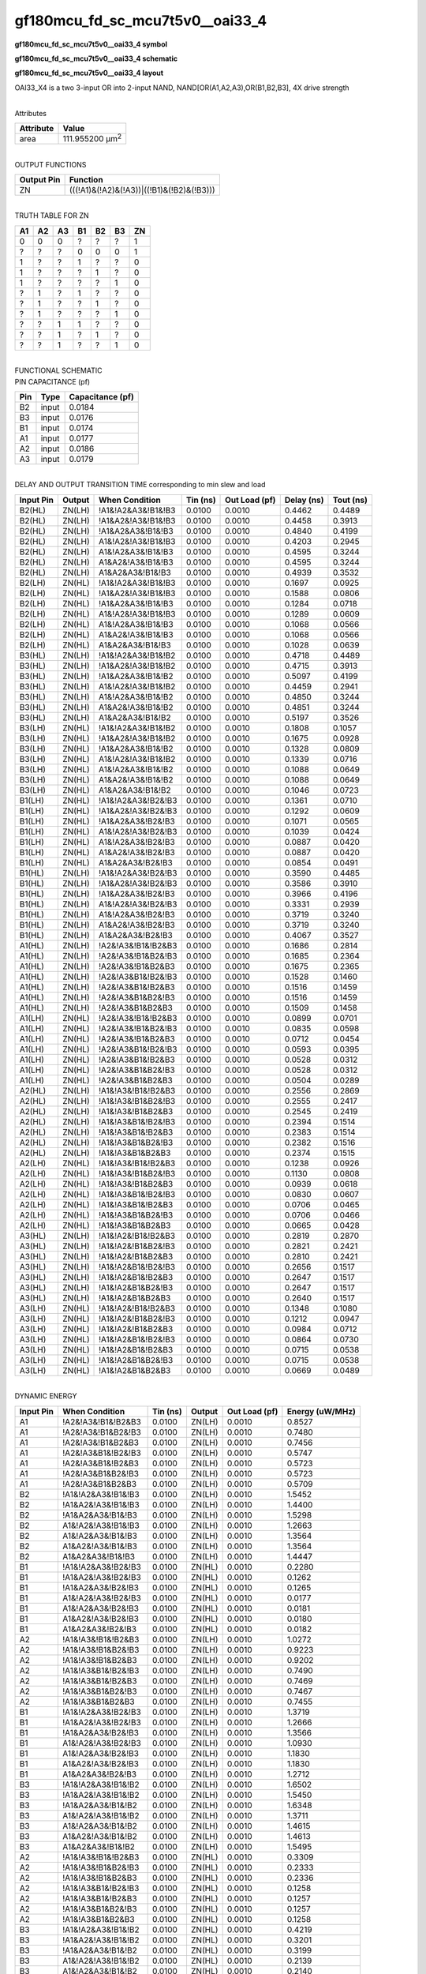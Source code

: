=======================================
gf180mcu_fd_sc_mcu7t5v0__oai33_4
=======================================

**gf180mcu_fd_sc_mcu7t5v0__oai33_4 symbol**

.. image:: gf180mcu_fd_sc_mcu7t5v0__oai33_4.symbol.png
    :alt: gf180mcu_fd_sc_mcu7t5v0__oai33_4 symbol

**gf180mcu_fd_sc_mcu7t5v0__oai33_4 schematic**

.. image:: gf180mcu_fd_sc_mcu7t5v0__oai33.schematic.svg
    :alt: gf180mcu_fd_sc_mcu7t5v0__oai33_4 schematic

**gf180mcu_fd_sc_mcu7t5v0__oai33_4 layout**

.. image:: gf180mcu_fd_sc_mcu7t5v0__oai33_4.layout.png
    :alt: gf180mcu_fd_sc_mcu7t5v0__oai33_4 layout



OAI33_X4 is a two 3-input OR into 2-input NAND, NAND[OR(A1,A2,A3),OR(B1,B2,B3], 4X drive strength

|
| Attributes

============= =======================
**Attribute** **Value**
area          111.955200 µm\ :sup:`2`
============= =======================

|
| OUTPUT FUNCTIONS

============== =========================================
**Output Pin** **Function**
ZN             (((!A1)&(!A2)&(!A3))|((!B1)&(!B2)&(!B3)))
============== =========================================

|
| TRUTH TABLE FOR ZN

====== ====== ====== ====== ====== ====== ======
**A1** **A2** **A3** **B1** **B2** **B3** **ZN**
0      0      0      ?      ?      ?      1
?      ?      ?      0      0      0      1
1      ?      ?      1      ?      ?      0
1      ?      ?      ?      1      ?      0
1      ?      ?      ?      ?      1      0
?      1      ?      1      ?      ?      0
?      1      ?      ?      1      ?      0
?      1      ?      ?      ?      1      0
?      ?      1      1      ?      ?      0
?      ?      1      ?      1      ?      0
?      ?      1      ?      ?      1      0
====== ====== ====== ====== ====== ====== ======

|
| FUNCTIONAL SCHEMATIC

.. image:: gf180mcu_fd_sc_mcu7t5v0__oai33_4.png

| PIN CAPACITANCE (pf)

======= ======== ====================
**Pin** **Type** **Capacitance (pf)**
B2      input    0.0184
B3      input    0.0176
B1      input    0.0174
A1      input    0.0177
A2      input    0.0186
A3      input    0.0179
======= ======== ====================

|
| DELAY AND OUTPUT TRANSITION TIME corresponding to min slew and load

+---------------+------------+--------------------+--------------+-------------------+----------------+---------------+
| **Input Pin** | **Output** | **When Condition** | **Tin (ns)** | **Out Load (pf)** | **Delay (ns)** | **Tout (ns)** |
+---------------+------------+--------------------+--------------+-------------------+----------------+---------------+
| B2(HL)        | ZN(LH)     | !A1&!A2&A3&!B1&!B3 | 0.0100       | 0.0010            | 0.4462         | 0.4489        |
+---------------+------------+--------------------+--------------+-------------------+----------------+---------------+
| B2(HL)        | ZN(LH)     | !A1&A2&!A3&!B1&!B3 | 0.0100       | 0.0010            | 0.4458         | 0.3913        |
+---------------+------------+--------------------+--------------+-------------------+----------------+---------------+
| B2(HL)        | ZN(LH)     | !A1&A2&A3&!B1&!B3  | 0.0100       | 0.0010            | 0.4840         | 0.4199        |
+---------------+------------+--------------------+--------------+-------------------+----------------+---------------+
| B2(HL)        | ZN(LH)     | A1&!A2&!A3&!B1&!B3 | 0.0100       | 0.0010            | 0.4203         | 0.2945        |
+---------------+------------+--------------------+--------------+-------------------+----------------+---------------+
| B2(HL)        | ZN(LH)     | A1&!A2&A3&!B1&!B3  | 0.0100       | 0.0010            | 0.4595         | 0.3244        |
+---------------+------------+--------------------+--------------+-------------------+----------------+---------------+
| B2(HL)        | ZN(LH)     | A1&A2&!A3&!B1&!B3  | 0.0100       | 0.0010            | 0.4595         | 0.3244        |
+---------------+------------+--------------------+--------------+-------------------+----------------+---------------+
| B2(HL)        | ZN(LH)     | A1&A2&A3&!B1&!B3   | 0.0100       | 0.0010            | 0.4939         | 0.3532        |
+---------------+------------+--------------------+--------------+-------------------+----------------+---------------+
| B2(LH)        | ZN(HL)     | !A1&!A2&A3&!B1&!B3 | 0.0100       | 0.0010            | 0.1697         | 0.0925        |
+---------------+------------+--------------------+--------------+-------------------+----------------+---------------+
| B2(LH)        | ZN(HL)     | !A1&A2&!A3&!B1&!B3 | 0.0100       | 0.0010            | 0.1588         | 0.0806        |
+---------------+------------+--------------------+--------------+-------------------+----------------+---------------+
| B2(LH)        | ZN(HL)     | !A1&A2&A3&!B1&!B3  | 0.0100       | 0.0010            | 0.1284         | 0.0718        |
+---------------+------------+--------------------+--------------+-------------------+----------------+---------------+
| B2(LH)        | ZN(HL)     | A1&!A2&!A3&!B1&!B3 | 0.0100       | 0.0010            | 0.1289         | 0.0609        |
+---------------+------------+--------------------+--------------+-------------------+----------------+---------------+
| B2(LH)        | ZN(HL)     | A1&!A2&A3&!B1&!B3  | 0.0100       | 0.0010            | 0.1068         | 0.0566        |
+---------------+------------+--------------------+--------------+-------------------+----------------+---------------+
| B2(LH)        | ZN(HL)     | A1&A2&!A3&!B1&!B3  | 0.0100       | 0.0010            | 0.1068         | 0.0566        |
+---------------+------------+--------------------+--------------+-------------------+----------------+---------------+
| B2(LH)        | ZN(HL)     | A1&A2&A3&!B1&!B3   | 0.0100       | 0.0010            | 0.1028         | 0.0639        |
+---------------+------------+--------------------+--------------+-------------------+----------------+---------------+
| B3(HL)        | ZN(LH)     | !A1&!A2&A3&!B1&!B2 | 0.0100       | 0.0010            | 0.4718         | 0.4489        |
+---------------+------------+--------------------+--------------+-------------------+----------------+---------------+
| B3(HL)        | ZN(LH)     | !A1&A2&!A3&!B1&!B2 | 0.0100       | 0.0010            | 0.4715         | 0.3913        |
+---------------+------------+--------------------+--------------+-------------------+----------------+---------------+
| B3(HL)        | ZN(LH)     | !A1&A2&A3&!B1&!B2  | 0.0100       | 0.0010            | 0.5097         | 0.4199        |
+---------------+------------+--------------------+--------------+-------------------+----------------+---------------+
| B3(HL)        | ZN(LH)     | A1&!A2&!A3&!B1&!B2 | 0.0100       | 0.0010            | 0.4459         | 0.2941        |
+---------------+------------+--------------------+--------------+-------------------+----------------+---------------+
| B3(HL)        | ZN(LH)     | A1&!A2&A3&!B1&!B2  | 0.0100       | 0.0010            | 0.4850         | 0.3244        |
+---------------+------------+--------------------+--------------+-------------------+----------------+---------------+
| B3(HL)        | ZN(LH)     | A1&A2&!A3&!B1&!B2  | 0.0100       | 0.0010            | 0.4851         | 0.3244        |
+---------------+------------+--------------------+--------------+-------------------+----------------+---------------+
| B3(HL)        | ZN(LH)     | A1&A2&A3&!B1&!B2   | 0.0100       | 0.0010            | 0.5197         | 0.3526        |
+---------------+------------+--------------------+--------------+-------------------+----------------+---------------+
| B3(LH)        | ZN(HL)     | !A1&!A2&A3&!B1&!B2 | 0.0100       | 0.0010            | 0.1808         | 0.1057        |
+---------------+------------+--------------------+--------------+-------------------+----------------+---------------+
| B3(LH)        | ZN(HL)     | !A1&A2&!A3&!B1&!B2 | 0.0100       | 0.0010            | 0.1675         | 0.0928        |
+---------------+------------+--------------------+--------------+-------------------+----------------+---------------+
| B3(LH)        | ZN(HL)     | !A1&A2&A3&!B1&!B2  | 0.0100       | 0.0010            | 0.1328         | 0.0809        |
+---------------+------------+--------------------+--------------+-------------------+----------------+---------------+
| B3(LH)        | ZN(HL)     | A1&!A2&!A3&!B1&!B2 | 0.0100       | 0.0010            | 0.1339         | 0.0716        |
+---------------+------------+--------------------+--------------+-------------------+----------------+---------------+
| B3(LH)        | ZN(HL)     | A1&!A2&A3&!B1&!B2  | 0.0100       | 0.0010            | 0.1088         | 0.0649        |
+---------------+------------+--------------------+--------------+-------------------+----------------+---------------+
| B3(LH)        | ZN(HL)     | A1&A2&!A3&!B1&!B2  | 0.0100       | 0.0010            | 0.1088         | 0.0649        |
+---------------+------------+--------------------+--------------+-------------------+----------------+---------------+
| B3(LH)        | ZN(HL)     | A1&A2&A3&!B1&!B2   | 0.0100       | 0.0010            | 0.1046         | 0.0723        |
+---------------+------------+--------------------+--------------+-------------------+----------------+---------------+
| B1(LH)        | ZN(HL)     | !A1&!A2&A3&!B2&!B3 | 0.0100       | 0.0010            | 0.1361         | 0.0710        |
+---------------+------------+--------------------+--------------+-------------------+----------------+---------------+
| B1(LH)        | ZN(HL)     | !A1&A2&!A3&!B2&!B3 | 0.0100       | 0.0010            | 0.1292         | 0.0609        |
+---------------+------------+--------------------+--------------+-------------------+----------------+---------------+
| B1(LH)        | ZN(HL)     | !A1&A2&A3&!B2&!B3  | 0.0100       | 0.0010            | 0.1071         | 0.0565        |
+---------------+------------+--------------------+--------------+-------------------+----------------+---------------+
| B1(LH)        | ZN(HL)     | A1&!A2&!A3&!B2&!B3 | 0.0100       | 0.0010            | 0.1039         | 0.0424        |
+---------------+------------+--------------------+--------------+-------------------+----------------+---------------+
| B1(LH)        | ZN(HL)     | A1&!A2&A3&!B2&!B3  | 0.0100       | 0.0010            | 0.0887         | 0.0420        |
+---------------+------------+--------------------+--------------+-------------------+----------------+---------------+
| B1(LH)        | ZN(HL)     | A1&A2&!A3&!B2&!B3  | 0.0100       | 0.0010            | 0.0887         | 0.0420        |
+---------------+------------+--------------------+--------------+-------------------+----------------+---------------+
| B1(LH)        | ZN(HL)     | A1&A2&A3&!B2&!B3   | 0.0100       | 0.0010            | 0.0854         | 0.0491        |
+---------------+------------+--------------------+--------------+-------------------+----------------+---------------+
| B1(HL)        | ZN(LH)     | !A1&!A2&A3&!B2&!B3 | 0.0100       | 0.0010            | 0.3590         | 0.4485        |
+---------------+------------+--------------------+--------------+-------------------+----------------+---------------+
| B1(HL)        | ZN(LH)     | !A1&A2&!A3&!B2&!B3 | 0.0100       | 0.0010            | 0.3586         | 0.3910        |
+---------------+------------+--------------------+--------------+-------------------+----------------+---------------+
| B1(HL)        | ZN(LH)     | !A1&A2&A3&!B2&!B3  | 0.0100       | 0.0010            | 0.3966         | 0.4196        |
+---------------+------------+--------------------+--------------+-------------------+----------------+---------------+
| B1(HL)        | ZN(LH)     | A1&!A2&!A3&!B2&!B3 | 0.0100       | 0.0010            | 0.3331         | 0.2939        |
+---------------+------------+--------------------+--------------+-------------------+----------------+---------------+
| B1(HL)        | ZN(LH)     | A1&!A2&A3&!B2&!B3  | 0.0100       | 0.0010            | 0.3719         | 0.3240        |
+---------------+------------+--------------------+--------------+-------------------+----------------+---------------+
| B1(HL)        | ZN(LH)     | A1&A2&!A3&!B2&!B3  | 0.0100       | 0.0010            | 0.3719         | 0.3240        |
+---------------+------------+--------------------+--------------+-------------------+----------------+---------------+
| B1(HL)        | ZN(LH)     | A1&A2&A3&!B2&!B3   | 0.0100       | 0.0010            | 0.4067         | 0.3527        |
+---------------+------------+--------------------+--------------+-------------------+----------------+---------------+
| A1(HL)        | ZN(LH)     | !A2&!A3&!B1&!B2&B3 | 0.0100       | 0.0010            | 0.1686         | 0.2814        |
+---------------+------------+--------------------+--------------+-------------------+----------------+---------------+
| A1(HL)        | ZN(LH)     | !A2&!A3&!B1&B2&!B3 | 0.0100       | 0.0010            | 0.1685         | 0.2364        |
+---------------+------------+--------------------+--------------+-------------------+----------------+---------------+
| A1(HL)        | ZN(LH)     | !A2&!A3&!B1&B2&B3  | 0.0100       | 0.0010            | 0.1675         | 0.2365        |
+---------------+------------+--------------------+--------------+-------------------+----------------+---------------+
| A1(HL)        | ZN(LH)     | !A2&!A3&B1&!B2&!B3 | 0.0100       | 0.0010            | 0.1528         | 0.1460        |
+---------------+------------+--------------------+--------------+-------------------+----------------+---------------+
| A1(HL)        | ZN(LH)     | !A2&!A3&B1&!B2&B3  | 0.0100       | 0.0010            | 0.1516         | 0.1459        |
+---------------+------------+--------------------+--------------+-------------------+----------------+---------------+
| A1(HL)        | ZN(LH)     | !A2&!A3&B1&B2&!B3  | 0.0100       | 0.0010            | 0.1516         | 0.1459        |
+---------------+------------+--------------------+--------------+-------------------+----------------+---------------+
| A1(HL)        | ZN(LH)     | !A2&!A3&B1&B2&B3   | 0.0100       | 0.0010            | 0.1509         | 0.1458        |
+---------------+------------+--------------------+--------------+-------------------+----------------+---------------+
| A1(LH)        | ZN(HL)     | !A2&!A3&!B1&!B2&B3 | 0.0100       | 0.0010            | 0.0899         | 0.0701        |
+---------------+------------+--------------------+--------------+-------------------+----------------+---------------+
| A1(LH)        | ZN(HL)     | !A2&!A3&!B1&B2&!B3 | 0.0100       | 0.0010            | 0.0835         | 0.0598        |
+---------------+------------+--------------------+--------------+-------------------+----------------+---------------+
| A1(LH)        | ZN(HL)     | !A2&!A3&!B1&B2&B3  | 0.0100       | 0.0010            | 0.0712         | 0.0454        |
+---------------+------------+--------------------+--------------+-------------------+----------------+---------------+
| A1(LH)        | ZN(HL)     | !A2&!A3&B1&!B2&!B3 | 0.0100       | 0.0010            | 0.0593         | 0.0395        |
+---------------+------------+--------------------+--------------+-------------------+----------------+---------------+
| A1(LH)        | ZN(HL)     | !A2&!A3&B1&!B2&B3  | 0.0100       | 0.0010            | 0.0528         | 0.0312        |
+---------------+------------+--------------------+--------------+-------------------+----------------+---------------+
| A1(LH)        | ZN(HL)     | !A2&!A3&B1&B2&!B3  | 0.0100       | 0.0010            | 0.0528         | 0.0312        |
+---------------+------------+--------------------+--------------+-------------------+----------------+---------------+
| A1(LH)        | ZN(HL)     | !A2&!A3&B1&B2&B3   | 0.0100       | 0.0010            | 0.0504         | 0.0289        |
+---------------+------------+--------------------+--------------+-------------------+----------------+---------------+
| A2(HL)        | ZN(LH)     | !A1&!A3&!B1&!B2&B3 | 0.0100       | 0.0010            | 0.2556         | 0.2869        |
+---------------+------------+--------------------+--------------+-------------------+----------------+---------------+
| A2(HL)        | ZN(LH)     | !A1&!A3&!B1&B2&!B3 | 0.0100       | 0.0010            | 0.2555         | 0.2417        |
+---------------+------------+--------------------+--------------+-------------------+----------------+---------------+
| A2(HL)        | ZN(LH)     | !A1&!A3&!B1&B2&B3  | 0.0100       | 0.0010            | 0.2545         | 0.2419        |
+---------------+------------+--------------------+--------------+-------------------+----------------+---------------+
| A2(HL)        | ZN(LH)     | !A1&!A3&B1&!B2&!B3 | 0.0100       | 0.0010            | 0.2394         | 0.1514        |
+---------------+------------+--------------------+--------------+-------------------+----------------+---------------+
| A2(HL)        | ZN(LH)     | !A1&!A3&B1&!B2&B3  | 0.0100       | 0.0010            | 0.2383         | 0.1514        |
+---------------+------------+--------------------+--------------+-------------------+----------------+---------------+
| A2(HL)        | ZN(LH)     | !A1&!A3&B1&B2&!B3  | 0.0100       | 0.0010            | 0.2382         | 0.1516        |
+---------------+------------+--------------------+--------------+-------------------+----------------+---------------+
| A2(HL)        | ZN(LH)     | !A1&!A3&B1&B2&B3   | 0.0100       | 0.0010            | 0.2374         | 0.1515        |
+---------------+------------+--------------------+--------------+-------------------+----------------+---------------+
| A2(LH)        | ZN(HL)     | !A1&!A3&!B1&!B2&B3 | 0.0100       | 0.0010            | 0.1238         | 0.0926        |
+---------------+------------+--------------------+--------------+-------------------+----------------+---------------+
| A2(LH)        | ZN(HL)     | !A1&!A3&!B1&B2&!B3 | 0.0100       | 0.0010            | 0.1130         | 0.0808        |
+---------------+------------+--------------------+--------------+-------------------+----------------+---------------+
| A2(LH)        | ZN(HL)     | !A1&!A3&!B1&B2&B3  | 0.0100       | 0.0010            | 0.0939         | 0.0618        |
+---------------+------------+--------------------+--------------+-------------------+----------------+---------------+
| A2(LH)        | ZN(HL)     | !A1&!A3&B1&!B2&!B3 | 0.0100       | 0.0010            | 0.0830         | 0.0607        |
+---------------+------------+--------------------+--------------+-------------------+----------------+---------------+
| A2(LH)        | ZN(HL)     | !A1&!A3&B1&!B2&B3  | 0.0100       | 0.0010            | 0.0706         | 0.0465        |
+---------------+------------+--------------------+--------------+-------------------+----------------+---------------+
| A2(LH)        | ZN(HL)     | !A1&!A3&B1&B2&!B3  | 0.0100       | 0.0010            | 0.0706         | 0.0466        |
+---------------+------------+--------------------+--------------+-------------------+----------------+---------------+
| A2(LH)        | ZN(HL)     | !A1&!A3&B1&B2&B3   | 0.0100       | 0.0010            | 0.0665         | 0.0428        |
+---------------+------------+--------------------+--------------+-------------------+----------------+---------------+
| A3(HL)        | ZN(LH)     | !A1&!A2&!B1&!B2&B3 | 0.0100       | 0.0010            | 0.2819         | 0.2870        |
+---------------+------------+--------------------+--------------+-------------------+----------------+---------------+
| A3(HL)        | ZN(LH)     | !A1&!A2&!B1&B2&!B3 | 0.0100       | 0.0010            | 0.2821         | 0.2421        |
+---------------+------------+--------------------+--------------+-------------------+----------------+---------------+
| A3(HL)        | ZN(LH)     | !A1&!A2&!B1&B2&B3  | 0.0100       | 0.0010            | 0.2810         | 0.2421        |
+---------------+------------+--------------------+--------------+-------------------+----------------+---------------+
| A3(HL)        | ZN(LH)     | !A1&!A2&B1&!B2&!B3 | 0.0100       | 0.0010            | 0.2656         | 0.1517        |
+---------------+------------+--------------------+--------------+-------------------+----------------+---------------+
| A3(HL)        | ZN(LH)     | !A1&!A2&B1&!B2&B3  | 0.0100       | 0.0010            | 0.2647         | 0.1517        |
+---------------+------------+--------------------+--------------+-------------------+----------------+---------------+
| A3(HL)        | ZN(LH)     | !A1&!A2&B1&B2&!B3  | 0.0100       | 0.0010            | 0.2647         | 0.1517        |
+---------------+------------+--------------------+--------------+-------------------+----------------+---------------+
| A3(HL)        | ZN(LH)     | !A1&!A2&B1&B2&B3   | 0.0100       | 0.0010            | 0.2640         | 0.1517        |
+---------------+------------+--------------------+--------------+-------------------+----------------+---------------+
| A3(LH)        | ZN(HL)     | !A1&!A2&!B1&!B2&B3 | 0.0100       | 0.0010            | 0.1348         | 0.1080        |
+---------------+------------+--------------------+--------------+-------------------+----------------+---------------+
| A3(LH)        | ZN(HL)     | !A1&!A2&!B1&B2&!B3 | 0.0100       | 0.0010            | 0.1212         | 0.0947        |
+---------------+------------+--------------------+--------------+-------------------+----------------+---------------+
| A3(LH)        | ZN(HL)     | !A1&!A2&!B1&B2&B3  | 0.0100       | 0.0010            | 0.0984         | 0.0712        |
+---------------+------------+--------------------+--------------+-------------------+----------------+---------------+
| A3(LH)        | ZN(HL)     | !A1&!A2&B1&!B2&!B3 | 0.0100       | 0.0010            | 0.0864         | 0.0730        |
+---------------+------------+--------------------+--------------+-------------------+----------------+---------------+
| A3(LH)        | ZN(HL)     | !A1&!A2&B1&!B2&B3  | 0.0100       | 0.0010            | 0.0715         | 0.0538        |
+---------------+------------+--------------------+--------------+-------------------+----------------+---------------+
| A3(LH)        | ZN(HL)     | !A1&!A2&B1&B2&!B3  | 0.0100       | 0.0010            | 0.0715         | 0.0538        |
+---------------+------------+--------------------+--------------+-------------------+----------------+---------------+
| A3(LH)        | ZN(HL)     | !A1&!A2&B1&B2&B3   | 0.0100       | 0.0010            | 0.0669         | 0.0489        |
+---------------+------------+--------------------+--------------+-------------------+----------------+---------------+

|
| DYNAMIC ENERGY

+---------------+---------------------+--------------+------------+-------------------+---------------------+
| **Input Pin** | **When Condition**  | **Tin (ns)** | **Output** | **Out Load (pf)** | **Energy (uW/MHz)** |
+---------------+---------------------+--------------+------------+-------------------+---------------------+
| A1            | !A2&!A3&!B1&!B2&B3  | 0.0100       | ZN(LH)     | 0.0010            | 0.8527              |
+---------------+---------------------+--------------+------------+-------------------+---------------------+
| A1            | !A2&!A3&!B1&B2&!B3  | 0.0100       | ZN(LH)     | 0.0010            | 0.7480              |
+---------------+---------------------+--------------+------------+-------------------+---------------------+
| A1            | !A2&!A3&!B1&B2&B3   | 0.0100       | ZN(LH)     | 0.0010            | 0.7456              |
+---------------+---------------------+--------------+------------+-------------------+---------------------+
| A1            | !A2&!A3&B1&!B2&!B3  | 0.0100       | ZN(LH)     | 0.0010            | 0.5747              |
+---------------+---------------------+--------------+------------+-------------------+---------------------+
| A1            | !A2&!A3&B1&!B2&B3   | 0.0100       | ZN(LH)     | 0.0010            | 0.5723              |
+---------------+---------------------+--------------+------------+-------------------+---------------------+
| A1            | !A2&!A3&B1&B2&!B3   | 0.0100       | ZN(LH)     | 0.0010            | 0.5723              |
+---------------+---------------------+--------------+------------+-------------------+---------------------+
| A1            | !A2&!A3&B1&B2&B3    | 0.0100       | ZN(LH)     | 0.0010            | 0.5709              |
+---------------+---------------------+--------------+------------+-------------------+---------------------+
| B2            | !A1&!A2&A3&!B1&!B3  | 0.0100       | ZN(LH)     | 0.0010            | 1.5452              |
+---------------+---------------------+--------------+------------+-------------------+---------------------+
| B2            | !A1&A2&!A3&!B1&!B3  | 0.0100       | ZN(LH)     | 0.0010            | 1.4400              |
+---------------+---------------------+--------------+------------+-------------------+---------------------+
| B2            | !A1&A2&A3&!B1&!B3   | 0.0100       | ZN(LH)     | 0.0010            | 1.5298              |
+---------------+---------------------+--------------+------------+-------------------+---------------------+
| B2            | A1&!A2&!A3&!B1&!B3  | 0.0100       | ZN(LH)     | 0.0010            | 1.2663              |
+---------------+---------------------+--------------+------------+-------------------+---------------------+
| B2            | A1&!A2&A3&!B1&!B3   | 0.0100       | ZN(LH)     | 0.0010            | 1.3564              |
+---------------+---------------------+--------------+------------+-------------------+---------------------+
| B2            | A1&A2&!A3&!B1&!B3   | 0.0100       | ZN(LH)     | 0.0010            | 1.3564              |
+---------------+---------------------+--------------+------------+-------------------+---------------------+
| B2            | A1&A2&A3&!B1&!B3    | 0.0100       | ZN(LH)     | 0.0010            | 1.4447              |
+---------------+---------------------+--------------+------------+-------------------+---------------------+
| B1            | !A1&!A2&A3&!B2&!B3  | 0.0100       | ZN(HL)     | 0.0010            | 0.2280              |
+---------------+---------------------+--------------+------------+-------------------+---------------------+
| B1            | !A1&A2&!A3&!B2&!B3  | 0.0100       | ZN(HL)     | 0.0010            | 0.1262              |
+---------------+---------------------+--------------+------------+-------------------+---------------------+
| B1            | !A1&A2&A3&!B2&!B3   | 0.0100       | ZN(HL)     | 0.0010            | 0.1265              |
+---------------+---------------------+--------------+------------+-------------------+---------------------+
| B1            | A1&!A2&!A3&!B2&!B3  | 0.0100       | ZN(HL)     | 0.0010            | 0.0177              |
+---------------+---------------------+--------------+------------+-------------------+---------------------+
| B1            | A1&!A2&A3&!B2&!B3   | 0.0100       | ZN(HL)     | 0.0010            | 0.0181              |
+---------------+---------------------+--------------+------------+-------------------+---------------------+
| B1            | A1&A2&!A3&!B2&!B3   | 0.0100       | ZN(HL)     | 0.0010            | 0.0180              |
+---------------+---------------------+--------------+------------+-------------------+---------------------+
| B1            | A1&A2&A3&!B2&!B3    | 0.0100       | ZN(HL)     | 0.0010            | 0.0182              |
+---------------+---------------------+--------------+------------+-------------------+---------------------+
| A2            | !A1&!A3&!B1&!B2&B3  | 0.0100       | ZN(LH)     | 0.0010            | 1.0272              |
+---------------+---------------------+--------------+------------+-------------------+---------------------+
| A2            | !A1&!A3&!B1&B2&!B3  | 0.0100       | ZN(LH)     | 0.0010            | 0.9223              |
+---------------+---------------------+--------------+------------+-------------------+---------------------+
| A2            | !A1&!A3&!B1&B2&B3   | 0.0100       | ZN(LH)     | 0.0010            | 0.9202              |
+---------------+---------------------+--------------+------------+-------------------+---------------------+
| A2            | !A1&!A3&B1&!B2&!B3  | 0.0100       | ZN(LH)     | 0.0010            | 0.7490              |
+---------------+---------------------+--------------+------------+-------------------+---------------------+
| A2            | !A1&!A3&B1&!B2&B3   | 0.0100       | ZN(LH)     | 0.0010            | 0.7469              |
+---------------+---------------------+--------------+------------+-------------------+---------------------+
| A2            | !A1&!A3&B1&B2&!B3   | 0.0100       | ZN(LH)     | 0.0010            | 0.7467              |
+---------------+---------------------+--------------+------------+-------------------+---------------------+
| A2            | !A1&!A3&B1&B2&B3    | 0.0100       | ZN(LH)     | 0.0010            | 0.7455              |
+---------------+---------------------+--------------+------------+-------------------+---------------------+
| B1            | !A1&!A2&A3&!B2&!B3  | 0.0100       | ZN(LH)     | 0.0010            | 1.3719              |
+---------------+---------------------+--------------+------------+-------------------+---------------------+
| B1            | !A1&A2&!A3&!B2&!B3  | 0.0100       | ZN(LH)     | 0.0010            | 1.2666              |
+---------------+---------------------+--------------+------------+-------------------+---------------------+
| B1            | !A1&A2&A3&!B2&!B3   | 0.0100       | ZN(LH)     | 0.0010            | 1.3566              |
+---------------+---------------------+--------------+------------+-------------------+---------------------+
| B1            | A1&!A2&!A3&!B2&!B3  | 0.0100       | ZN(LH)     | 0.0010            | 1.0930              |
+---------------+---------------------+--------------+------------+-------------------+---------------------+
| B1            | A1&!A2&A3&!B2&!B3   | 0.0100       | ZN(LH)     | 0.0010            | 1.1830              |
+---------------+---------------------+--------------+------------+-------------------+---------------------+
| B1            | A1&A2&!A3&!B2&!B3   | 0.0100       | ZN(LH)     | 0.0010            | 1.1830              |
+---------------+---------------------+--------------+------------+-------------------+---------------------+
| B1            | A1&A2&A3&!B2&!B3    | 0.0100       | ZN(LH)     | 0.0010            | 1.2712              |
+---------------+---------------------+--------------+------------+-------------------+---------------------+
| B3            | !A1&!A2&A3&!B1&!B2  | 0.0100       | ZN(LH)     | 0.0010            | 1.6502              |
+---------------+---------------------+--------------+------------+-------------------+---------------------+
| B3            | !A1&A2&!A3&!B1&!B2  | 0.0100       | ZN(LH)     | 0.0010            | 1.5450              |
+---------------+---------------------+--------------+------------+-------------------+---------------------+
| B3            | !A1&A2&A3&!B1&!B2   | 0.0100       | ZN(LH)     | 0.0010            | 1.6348              |
+---------------+---------------------+--------------+------------+-------------------+---------------------+
| B3            | A1&!A2&!A3&!B1&!B2  | 0.0100       | ZN(LH)     | 0.0010            | 1.3711              |
+---------------+---------------------+--------------+------------+-------------------+---------------------+
| B3            | A1&!A2&A3&!B1&!B2   | 0.0100       | ZN(LH)     | 0.0010            | 1.4615              |
+---------------+---------------------+--------------+------------+-------------------+---------------------+
| B3            | A1&A2&!A3&!B1&!B2   | 0.0100       | ZN(LH)     | 0.0010            | 1.4613              |
+---------------+---------------------+--------------+------------+-------------------+---------------------+
| B3            | A1&A2&A3&!B1&!B2    | 0.0100       | ZN(LH)     | 0.0010            | 1.5495              |
+---------------+---------------------+--------------+------------+-------------------+---------------------+
| A2            | !A1&!A3&!B1&!B2&B3  | 0.0100       | ZN(HL)     | 0.0010            | 0.3309              |
+---------------+---------------------+--------------+------------+-------------------+---------------------+
| A2            | !A1&!A3&!B1&B2&!B3  | 0.0100       | ZN(HL)     | 0.0010            | 0.2333              |
+---------------+---------------------+--------------+------------+-------------------+---------------------+
| A2            | !A1&!A3&!B1&B2&B3   | 0.0100       | ZN(HL)     | 0.0010            | 0.2336              |
+---------------+---------------------+--------------+------------+-------------------+---------------------+
| A2            | !A1&!A3&B1&!B2&!B3  | 0.0100       | ZN(HL)     | 0.0010            | 0.1258              |
+---------------+---------------------+--------------+------------+-------------------+---------------------+
| A2            | !A1&!A3&B1&!B2&B3   | 0.0100       | ZN(HL)     | 0.0010            | 0.1257              |
+---------------+---------------------+--------------+------------+-------------------+---------------------+
| A2            | !A1&!A3&B1&B2&!B3   | 0.0100       | ZN(HL)     | 0.0010            | 0.1257              |
+---------------+---------------------+--------------+------------+-------------------+---------------------+
| A2            | !A1&!A3&B1&B2&B3    | 0.0100       | ZN(HL)     | 0.0010            | 0.1258              |
+---------------+---------------------+--------------+------------+-------------------+---------------------+
| B3            | !A1&!A2&A3&!B1&!B2  | 0.0100       | ZN(HL)     | 0.0010            | 0.4219              |
+---------------+---------------------+--------------+------------+-------------------+---------------------+
| B3            | !A1&A2&!A3&!B1&!B2  | 0.0100       | ZN(HL)     | 0.0010            | 0.3201              |
+---------------+---------------------+--------------+------------+-------------------+---------------------+
| B3            | !A1&A2&A3&!B1&!B2   | 0.0100       | ZN(HL)     | 0.0010            | 0.3199              |
+---------------+---------------------+--------------+------------+-------------------+---------------------+
| B3            | A1&!A2&!A3&!B1&!B2  | 0.0100       | ZN(HL)     | 0.0010            | 0.2139              |
+---------------+---------------------+--------------+------------+-------------------+---------------------+
| B3            | A1&!A2&A3&!B1&!B2   | 0.0100       | ZN(HL)     | 0.0010            | 0.2140              |
+---------------+---------------------+--------------+------------+-------------------+---------------------+
| B3            | A1&A2&!A3&!B1&!B2   | 0.0100       | ZN(HL)     | 0.0010            | 0.2138              |
+---------------+---------------------+--------------+------------+-------------------+---------------------+
| B3            | A1&A2&A3&!B1&!B2    | 0.0100       | ZN(HL)     | 0.0010            | 0.2139              |
+---------------+---------------------+--------------+------------+-------------------+---------------------+
| A3            | !A1&!A2&!B1&!B2&B3  | 0.0100       | ZN(LH)     | 0.0010            | 1.1325              |
+---------------+---------------------+--------------+------------+-------------------+---------------------+
| A3            | !A1&!A2&!B1&B2&!B3  | 0.0100       | ZN(LH)     | 0.0010            | 1.0276              |
+---------------+---------------------+--------------+------------+-------------------+---------------------+
| A3            | !A1&!A2&!B1&B2&B3   | 0.0100       | ZN(LH)     | 0.0010            | 1.0256              |
+---------------+---------------------+--------------+------------+-------------------+---------------------+
| A3            | !A1&!A2&B1&!B2&!B3  | 0.0100       | ZN(LH)     | 0.0010            | 0.8543              |
+---------------+---------------------+--------------+------------+-------------------+---------------------+
| A3            | !A1&!A2&B1&!B2&B3   | 0.0100       | ZN(LH)     | 0.0010            | 0.8523              |
+---------------+---------------------+--------------+------------+-------------------+---------------------+
| A3            | !A1&!A2&B1&B2&!B3   | 0.0100       | ZN(LH)     | 0.0010            | 0.8523              |
+---------------+---------------------+--------------+------------+-------------------+---------------------+
| A3            | !A1&!A2&B1&B2&B3    | 0.0100       | ZN(LH)     | 0.0010            | 0.8511              |
+---------------+---------------------+--------------+------------+-------------------+---------------------+
| A3            | !A1&!A2&!B1&!B2&B3  | 0.0100       | ZN(HL)     | 0.0010            | 0.4227              |
+---------------+---------------------+--------------+------------+-------------------+---------------------+
| A3            | !A1&!A2&!B1&B2&!B3  | 0.0100       | ZN(HL)     | 0.0010            | 0.3250              |
+---------------+---------------------+--------------+------------+-------------------+---------------------+
| A3            | !A1&!A2&!B1&B2&B3   | 0.0100       | ZN(HL)     | 0.0010            | 0.3249              |
+---------------+---------------------+--------------+------------+-------------------+---------------------+
| A3            | !A1&!A2&B1&!B2&!B3  | 0.0100       | ZN(HL)     | 0.0010            | 0.2175              |
+---------------+---------------------+--------------+------------+-------------------+---------------------+
| A3            | !A1&!A2&B1&!B2&B3   | 0.0100       | ZN(HL)     | 0.0010            | 0.2174              |
+---------------+---------------------+--------------+------------+-------------------+---------------------+
| A3            | !A1&!A2&B1&B2&!B3   | 0.0100       | ZN(HL)     | 0.0010            | 0.2176              |
+---------------+---------------------+--------------+------------+-------------------+---------------------+
| A3            | !A1&!A2&B1&B2&B3    | 0.0100       | ZN(HL)     | 0.0010            | 0.2176              |
+---------------+---------------------+--------------+------------+-------------------+---------------------+
| A1            | !A2&!A3&!B1&!B2&B3  | 0.0100       | ZN(HL)     | 0.0010            | 0.2258              |
+---------------+---------------------+--------------+------------+-------------------+---------------------+
| A1            | !A2&!A3&!B1&B2&!B3  | 0.0100       | ZN(HL)     | 0.0010            | 0.1280              |
+---------------+---------------------+--------------+------------+-------------------+---------------------+
| A1            | !A2&!A3&!B1&B2&B3   | 0.0100       | ZN(HL)     | 0.0010            | 0.1282              |
+---------------+---------------------+--------------+------------+-------------------+---------------------+
| A1            | !A2&!A3&B1&!B2&!B3  | 0.0100       | ZN(HL)     | 0.0010            | 0.0186              |
+---------------+---------------------+--------------+------------+-------------------+---------------------+
| A1            | !A2&!A3&B1&!B2&B3   | 0.0100       | ZN(HL)     | 0.0010            | 0.0185              |
+---------------+---------------------+--------------+------------+-------------------+---------------------+
| A1            | !A2&!A3&B1&B2&!B3   | 0.0100       | ZN(HL)     | 0.0010            | 0.0185              |
+---------------+---------------------+--------------+------------+-------------------+---------------------+
| A1            | !A2&!A3&B1&B2&B3    | 0.0100       | ZN(HL)     | 0.0010            | 0.0185              |
+---------------+---------------------+--------------+------------+-------------------+---------------------+
| B2            | !A1&!A2&A3&!B1&!B3  | 0.0100       | ZN(HL)     | 0.0010            | 0.3337              |
+---------------+---------------------+--------------+------------+-------------------+---------------------+
| B2            | !A1&A2&!A3&!B1&!B3  | 0.0100       | ZN(HL)     | 0.0010            | 0.2325              |
+---------------+---------------------+--------------+------------+-------------------+---------------------+
| B2            | !A1&A2&A3&!B1&!B3   | 0.0100       | ZN(HL)     | 0.0010            | 0.2329              |
+---------------+---------------------+--------------+------------+-------------------+---------------------+
| B2            | A1&!A2&!A3&!B1&!B3  | 0.0100       | ZN(HL)     | 0.0010            | 0.1262              |
+---------------+---------------------+--------------+------------+-------------------+---------------------+
| B2            | A1&!A2&A3&!B1&!B3   | 0.0100       | ZN(HL)     | 0.0010            | 0.1260              |
+---------------+---------------------+--------------+------------+-------------------+---------------------+
| B2            | A1&A2&!A3&!B1&!B3   | 0.0100       | ZN(HL)     | 0.0010            | 0.1260              |
+---------------+---------------------+--------------+------------+-------------------+---------------------+
| B2            | A1&A2&A3&!B1&!B3    | 0.0100       | ZN(HL)     | 0.0010            | 0.1261              |
+---------------+---------------------+--------------+------------+-------------------+---------------------+
| B2(LH)        | !A1&!A2&!A3&!B1&!B3 | 0.0100       | n/a        | n/a               | -0.1412             |
+---------------+---------------------+--------------+------------+-------------------+---------------------+
| B2(LH)        | !A1&!A2&!A3&!B1&B3  | 0.0100       | n/a        | n/a               | -0.1369             |
+---------------+---------------------+--------------+------------+-------------------+---------------------+
| B2(LH)        | !A1&!A2&!A3&B1&!B3  | 0.0100       | n/a        | n/a               | -0.1283             |
+---------------+---------------------+--------------+------------+-------------------+---------------------+
| B2(LH)        | !A1&!A2&!A3&B1&B3   | 0.0100       | n/a        | n/a               | -0.1228             |
+---------------+---------------------+--------------+------------+-------------------+---------------------+
| B2(LH)        | !A1&!A2&A3&!B1&B3   | 0.0100       | n/a        | n/a               | -0.0440             |
+---------------+---------------------+--------------+------------+-------------------+---------------------+
| B2(LH)        | !A1&!A2&A3&B1&!B3   | 0.0100       | n/a        | n/a               | -0.1077             |
+---------------+---------------------+--------------+------------+-------------------+---------------------+
| B2(LH)        | !A1&!A2&A3&B1&B3    | 0.0100       | n/a        | n/a               | -0.0924             |
+---------------+---------------------+--------------+------------+-------------------+---------------------+
| B2(LH)        | !A1&A2&!A3&!B1&B3   | 0.0100       | n/a        | n/a               | -0.0440             |
+---------------+---------------------+--------------+------------+-------------------+---------------------+
| B2(LH)        | !A1&A2&!A3&B1&!B3   | 0.0100       | n/a        | n/a               | -0.1077             |
+---------------+---------------------+--------------+------------+-------------------+---------------------+
| B2(LH)        | !A1&A2&!A3&B1&B3    | 0.0100       | n/a        | n/a               | -0.0924             |
+---------------+---------------------+--------------+------------+-------------------+---------------------+
| B2(LH)        | !A1&A2&A3&!B1&B3    | 0.0100       | n/a        | n/a               | -0.0440             |
+---------------+---------------------+--------------+------------+-------------------+---------------------+
| B2(LH)        | !A1&A2&A3&B1&!B3    | 0.0100       | n/a        | n/a               | -0.1077             |
+---------------+---------------------+--------------+------------+-------------------+---------------------+
| B2(LH)        | !A1&A2&A3&B1&B3     | 0.0100       | n/a        | n/a               | -0.0924             |
+---------------+---------------------+--------------+------------+-------------------+---------------------+
| B2(LH)        | A1&!A2&!A3&!B1&B3   | 0.0100       | n/a        | n/a               | -0.0440             |
+---------------+---------------------+--------------+------------+-------------------+---------------------+
| B2(LH)        | A1&!A2&!A3&B1&!B3   | 0.0100       | n/a        | n/a               | -0.1077             |
+---------------+---------------------+--------------+------------+-------------------+---------------------+
| B2(LH)        | A1&!A2&!A3&B1&B3    | 0.0100       | n/a        | n/a               | -0.0924             |
+---------------+---------------------+--------------+------------+-------------------+---------------------+
| B2(LH)        | A1&!A2&A3&!B1&B3    | 0.0100       | n/a        | n/a               | -0.0440             |
+---------------+---------------------+--------------+------------+-------------------+---------------------+
| B2(LH)        | A1&!A2&A3&B1&!B3    | 0.0100       | n/a        | n/a               | -0.1077             |
+---------------+---------------------+--------------+------------+-------------------+---------------------+
| B2(LH)        | A1&!A2&A3&B1&B3     | 0.0100       | n/a        | n/a               | -0.0923             |
+---------------+---------------------+--------------+------------+-------------------+---------------------+
| B2(LH)        | A1&A2&!A3&!B1&B3    | 0.0100       | n/a        | n/a               | -0.0440             |
+---------------+---------------------+--------------+------------+-------------------+---------------------+
| B2(LH)        | A1&A2&!A3&B1&!B3    | 0.0100       | n/a        | n/a               | -0.1077             |
+---------------+---------------------+--------------+------------+-------------------+---------------------+
| B2(LH)        | A1&A2&!A3&B1&B3     | 0.0100       | n/a        | n/a               | -0.0923             |
+---------------+---------------------+--------------+------------+-------------------+---------------------+
| B2(LH)        | A1&A2&A3&!B1&B3     | 0.0100       | n/a        | n/a               | -0.0440             |
+---------------+---------------------+--------------+------------+-------------------+---------------------+
| B2(LH)        | A1&A2&A3&B1&!B3     | 0.0100       | n/a        | n/a               | -0.1077             |
+---------------+---------------------+--------------+------------+-------------------+---------------------+
| B2(LH)        | A1&A2&A3&B1&B3      | 0.0100       | n/a        | n/a               | -0.0923             |
+---------------+---------------------+--------------+------------+-------------------+---------------------+
| A3(LH)        | !A1&!A2&!B1&!B2&!B3 | 0.0100       | n/a        | n/a               | 0.2562              |
+---------------+---------------------+--------------+------------+-------------------+---------------------+
| A3(LH)        | !A1&A2&!B1&!B2&!B3  | 0.0100       | n/a        | n/a               | -0.1542             |
+---------------+---------------------+--------------+------------+-------------------+---------------------+
| A3(LH)        | A1&!A2&!B1&!B2&!B3  | 0.0100       | n/a        | n/a               | -0.1347             |
+---------------+---------------------+--------------+------------+-------------------+---------------------+
| A3(LH)        | A1&A2&!B1&!B2&!B3   | 0.0100       | n/a        | n/a               | -0.1483             |
+---------------+---------------------+--------------+------------+-------------------+---------------------+
| A3(LH)        | !A1&A2&!B1&!B2&B3   | 0.0100       | n/a        | n/a               | -0.1224             |
+---------------+---------------------+--------------+------------+-------------------+---------------------+
| A3(LH)        | !A1&A2&!B1&B2&!B3   | 0.0100       | n/a        | n/a               | -0.1224             |
+---------------+---------------------+--------------+------------+-------------------+---------------------+
| A3(LH)        | !A1&A2&!B1&B2&B3    | 0.0100       | n/a        | n/a               | -0.1224             |
+---------------+---------------------+--------------+------------+-------------------+---------------------+
| A3(LH)        | !A1&A2&B1&!B2&!B3   | 0.0100       | n/a        | n/a               | -0.1224             |
+---------------+---------------------+--------------+------------+-------------------+---------------------+
| A3(LH)        | !A1&A2&B1&!B2&B3    | 0.0100       | n/a        | n/a               | -0.1224             |
+---------------+---------------------+--------------+------------+-------------------+---------------------+
| A3(LH)        | !A1&A2&B1&B2&!B3    | 0.0100       | n/a        | n/a               | -0.1224             |
+---------------+---------------------+--------------+------------+-------------------+---------------------+
| A3(LH)        | !A1&A2&B1&B2&B3     | 0.0100       | n/a        | n/a               | -0.1224             |
+---------------+---------------------+--------------+------------+-------------------+---------------------+
| A3(LH)        | A1&!A2&!B1&!B2&B3   | 0.0100       | n/a        | n/a               | -0.1152             |
+---------------+---------------------+--------------+------------+-------------------+---------------------+
| A3(LH)        | A1&!A2&!B1&B2&!B3   | 0.0100       | n/a        | n/a               | -0.1152             |
+---------------+---------------------+--------------+------------+-------------------+---------------------+
| A3(LH)        | A1&!A2&!B1&B2&B3    | 0.0100       | n/a        | n/a               | -0.1152             |
+---------------+---------------------+--------------+------------+-------------------+---------------------+
| A3(LH)        | A1&!A2&B1&!B2&!B3   | 0.0100       | n/a        | n/a               | -0.1152             |
+---------------+---------------------+--------------+------------+-------------------+---------------------+
| A3(LH)        | A1&!A2&B1&!B2&B3    | 0.0100       | n/a        | n/a               | -0.1152             |
+---------------+---------------------+--------------+------------+-------------------+---------------------+
| A3(LH)        | A1&!A2&B1&B2&!B3    | 0.0100       | n/a        | n/a               | -0.1152             |
+---------------+---------------------+--------------+------------+-------------------+---------------------+
| A3(LH)        | A1&!A2&B1&B2&B3     | 0.0100       | n/a        | n/a               | -0.1152             |
+---------------+---------------------+--------------+------------+-------------------+---------------------+
| A3(LH)        | A1&A2&!B1&!B2&B3    | 0.0100       | n/a        | n/a               | -0.1301             |
+---------------+---------------------+--------------+------------+-------------------+---------------------+
| A3(LH)        | A1&A2&!B1&B2&!B3    | 0.0100       | n/a        | n/a               | -0.1301             |
+---------------+---------------------+--------------+------------+-------------------+---------------------+
| A3(LH)        | A1&A2&!B1&B2&B3     | 0.0100       | n/a        | n/a               | -0.1301             |
+---------------+---------------------+--------------+------------+-------------------+---------------------+
| A3(LH)        | A1&A2&B1&!B2&!B3    | 0.0100       | n/a        | n/a               | -0.1301             |
+---------------+---------------------+--------------+------------+-------------------+---------------------+
| A3(LH)        | A1&A2&B1&!B2&B3     | 0.0100       | n/a        | n/a               | -0.1301             |
+---------------+---------------------+--------------+------------+-------------------+---------------------+
| A3(LH)        | A1&A2&B1&B2&!B3     | 0.0100       | n/a        | n/a               | -0.1301             |
+---------------+---------------------+--------------+------------+-------------------+---------------------+
| A3(LH)        | A1&A2&B1&B2&B3      | 0.0100       | n/a        | n/a               | -0.1301             |
+---------------+---------------------+--------------+------------+-------------------+---------------------+
| A3(HL)        | !A1&!A2&!B1&!B2&!B3 | 0.0100       | n/a        | n/a               | 0.1591              |
+---------------+---------------------+--------------+------------+-------------------+---------------------+
| A3(HL)        | !A1&A2&!B1&!B2&!B3  | 0.0100       | n/a        | n/a               | 0.1595              |
+---------------+---------------------+--------------+------------+-------------------+---------------------+
| A3(HL)        | A1&!A2&!B1&!B2&!B3  | 0.0100       | n/a        | n/a               | 0.1610              |
+---------------+---------------------+--------------+------------+-------------------+---------------------+
| A3(HL)        | A1&A2&!B1&!B2&!B3   | 0.0100       | n/a        | n/a               | 0.1597              |
+---------------+---------------------+--------------+------------+-------------------+---------------------+
| A3(HL)        | !A1&A2&!B1&!B2&B3   | 0.0100       | n/a        | n/a               | 0.1407              |
+---------------+---------------------+--------------+------------+-------------------+---------------------+
| A3(HL)        | !A1&A2&!B1&B2&!B3   | 0.0100       | n/a        | n/a               | 0.1407              |
+---------------+---------------------+--------------+------------+-------------------+---------------------+
| A3(HL)        | !A1&A2&!B1&B2&B3    | 0.0100       | n/a        | n/a               | 0.1407              |
+---------------+---------------------+--------------+------------+-------------------+---------------------+
| A3(HL)        | !A1&A2&B1&!B2&!B3   | 0.0100       | n/a        | n/a               | 0.1407              |
+---------------+---------------------+--------------+------------+-------------------+---------------------+
| A3(HL)        | !A1&A2&B1&!B2&B3    | 0.0100       | n/a        | n/a               | 0.1407              |
+---------------+---------------------+--------------+------------+-------------------+---------------------+
| A3(HL)        | !A1&A2&B1&B2&!B3    | 0.0100       | n/a        | n/a               | 0.1407              |
+---------------+---------------------+--------------+------------+-------------------+---------------------+
| A3(HL)        | !A1&A2&B1&B2&B3     | 0.0100       | n/a        | n/a               | 0.1406              |
+---------------+---------------------+--------------+------------+-------------------+---------------------+
| A3(HL)        | A1&!A2&!B1&!B2&B3   | 0.0100       | n/a        | n/a               | 0.1420              |
+---------------+---------------------+--------------+------------+-------------------+---------------------+
| A3(HL)        | A1&!A2&!B1&B2&!B3   | 0.0100       | n/a        | n/a               | 0.1420              |
+---------------+---------------------+--------------+------------+-------------------+---------------------+
| A3(HL)        | A1&!A2&!B1&B2&B3    | 0.0100       | n/a        | n/a               | 0.1420              |
+---------------+---------------------+--------------+------------+-------------------+---------------------+
| A3(HL)        | A1&!A2&B1&!B2&!B3   | 0.0100       | n/a        | n/a               | 0.1420              |
+---------------+---------------------+--------------+------------+-------------------+---------------------+
| A3(HL)        | A1&!A2&B1&!B2&B3    | 0.0100       | n/a        | n/a               | 0.1420              |
+---------------+---------------------+--------------+------------+-------------------+---------------------+
| A3(HL)        | A1&!A2&B1&B2&!B3    | 0.0100       | n/a        | n/a               | 0.1420              |
+---------------+---------------------+--------------+------------+-------------------+---------------------+
| A3(HL)        | A1&!A2&B1&B2&B3     | 0.0100       | n/a        | n/a               | 0.1420              |
+---------------+---------------------+--------------+------------+-------------------+---------------------+
| A3(HL)        | A1&A2&!B1&!B2&B3    | 0.0100       | n/a        | n/a               | 0.1407              |
+---------------+---------------------+--------------+------------+-------------------+---------------------+
| A3(HL)        | A1&A2&!B1&B2&!B3    | 0.0100       | n/a        | n/a               | 0.1407              |
+---------------+---------------------+--------------+------------+-------------------+---------------------+
| A3(HL)        | A1&A2&!B1&B2&B3     | 0.0100       | n/a        | n/a               | 0.1407              |
+---------------+---------------------+--------------+------------+-------------------+---------------------+
| A3(HL)        | A1&A2&B1&!B2&!B3    | 0.0100       | n/a        | n/a               | 0.1407              |
+---------------+---------------------+--------------+------------+-------------------+---------------------+
| A3(HL)        | A1&A2&B1&!B2&B3     | 0.0100       | n/a        | n/a               | 0.1407              |
+---------------+---------------------+--------------+------------+-------------------+---------------------+
| A3(HL)        | A1&A2&B1&B2&!B3     | 0.0100       | n/a        | n/a               | 0.1407              |
+---------------+---------------------+--------------+------------+-------------------+---------------------+
| A3(HL)        | A1&A2&B1&B2&B3      | 0.0100       | n/a        | n/a               | 0.1407              |
+---------------+---------------------+--------------+------------+-------------------+---------------------+
| B2(HL)        | !A1&!A2&!A3&!B1&!B3 | 0.0100       | n/a        | n/a               | 0.1504              |
+---------------+---------------------+--------------+------------+-------------------+---------------------+
| B2(HL)        | !A1&!A2&!A3&!B1&B3  | 0.0100       | n/a        | n/a               | 0.1409              |
+---------------+---------------------+--------------+------------+-------------------+---------------------+
| B2(HL)        | !A1&!A2&!A3&B1&!B3  | 0.0100       | n/a        | n/a               | 0.1402              |
+---------------+---------------------+--------------+------------+-------------------+---------------------+
| B2(HL)        | !A1&!A2&!A3&B1&B3   | 0.0100       | n/a        | n/a               | 0.0772              |
+---------------+---------------------+--------------+------------+-------------------+---------------------+
| B2(HL)        | !A1&!A2&A3&!B1&B3   | 0.0100       | n/a        | n/a               | 0.0996              |
+---------------+---------------------+--------------+------------+-------------------+---------------------+
| B2(HL)        | !A1&!A2&A3&B1&!B3   | 0.0100       | n/a        | n/a               | 0.1403              |
+---------------+---------------------+--------------+------------+-------------------+---------------------+
| B2(HL)        | !A1&!A2&A3&B1&B3    | 0.0100       | n/a        | n/a               | 0.0772              |
+---------------+---------------------+--------------+------------+-------------------+---------------------+
| B2(HL)        | !A1&A2&!A3&!B1&B3   | 0.0100       | n/a        | n/a               | 0.0996              |
+---------------+---------------------+--------------+------------+-------------------+---------------------+
| B2(HL)        | !A1&A2&!A3&B1&!B3   | 0.0100       | n/a        | n/a               | 0.1403              |
+---------------+---------------------+--------------+------------+-------------------+---------------------+
| B2(HL)        | !A1&A2&!A3&B1&B3    | 0.0100       | n/a        | n/a               | 0.0772              |
+---------------+---------------------+--------------+------------+-------------------+---------------------+
| B2(HL)        | !A1&A2&A3&!B1&B3    | 0.0100       | n/a        | n/a               | 0.0995              |
+---------------+---------------------+--------------+------------+-------------------+---------------------+
| B2(HL)        | !A1&A2&A3&B1&!B3    | 0.0100       | n/a        | n/a               | 0.1402              |
+---------------+---------------------+--------------+------------+-------------------+---------------------+
| B2(HL)        | !A1&A2&A3&B1&B3     | 0.0100       | n/a        | n/a               | 0.0772              |
+---------------+---------------------+--------------+------------+-------------------+---------------------+
| B2(HL)        | A1&!A2&!A3&!B1&B3   | 0.0100       | n/a        | n/a               | 0.0996              |
+---------------+---------------------+--------------+------------+-------------------+---------------------+
| B2(HL)        | A1&!A2&!A3&B1&!B3   | 0.0100       | n/a        | n/a               | 0.1403              |
+---------------+---------------------+--------------+------------+-------------------+---------------------+
| B2(HL)        | A1&!A2&!A3&B1&B3    | 0.0100       | n/a        | n/a               | 0.0772              |
+---------------+---------------------+--------------+------------+-------------------+---------------------+
| B2(HL)        | A1&!A2&A3&!B1&B3    | 0.0100       | n/a        | n/a               | 0.0996              |
+---------------+---------------------+--------------+------------+-------------------+---------------------+
| B2(HL)        | A1&!A2&A3&B1&!B3    | 0.0100       | n/a        | n/a               | 0.1402              |
+---------------+---------------------+--------------+------------+-------------------+---------------------+
| B2(HL)        | A1&!A2&A3&B1&B3     | 0.0100       | n/a        | n/a               | 0.0772              |
+---------------+---------------------+--------------+------------+-------------------+---------------------+
| B2(HL)        | A1&A2&!A3&!B1&B3    | 0.0100       | n/a        | n/a               | 0.0996              |
+---------------+---------------------+--------------+------------+-------------------+---------------------+
| B2(HL)        | A1&A2&!A3&B1&!B3    | 0.0100       | n/a        | n/a               | 0.1402              |
+---------------+---------------------+--------------+------------+-------------------+---------------------+
| B2(HL)        | A1&A2&!A3&B1&B3     | 0.0100       | n/a        | n/a               | 0.0772              |
+---------------+---------------------+--------------+------------+-------------------+---------------------+
| B2(HL)        | A1&A2&A3&!B1&B3     | 0.0100       | n/a        | n/a               | 0.0995              |
+---------------+---------------------+--------------+------------+-------------------+---------------------+
| B2(HL)        | A1&A2&A3&B1&!B3     | 0.0100       | n/a        | n/a               | 0.1402              |
+---------------+---------------------+--------------+------------+-------------------+---------------------+
| B2(HL)        | A1&A2&A3&B1&B3      | 0.0100       | n/a        | n/a               | 0.0772              |
+---------------+---------------------+--------------+------------+-------------------+---------------------+
| B3(LH)        | !A1&!A2&!A3&!B1&!B2 | 0.0100       | n/a        | n/a               | -0.1404             |
+---------------+---------------------+--------------+------------+-------------------+---------------------+
| B3(LH)        | !A1&!A2&!A3&!B1&B2  | 0.0100       | n/a        | n/a               | -0.1361             |
+---------------+---------------------+--------------+------------+-------------------+---------------------+
| B3(LH)        | !A1&!A2&!A3&B1&!B2  | 0.0100       | n/a        | n/a               | -0.1162             |
+---------------+---------------------+--------------+------------+-------------------+---------------------+
| B3(LH)        | !A1&!A2&!A3&B1&B2   | 0.0100       | n/a        | n/a               | -0.1304             |
+---------------+---------------------+--------------+------------+-------------------+---------------------+
| B3(LH)        | !A1&!A2&A3&!B1&B2   | 0.0100       | n/a        | n/a               | -0.1226             |
+---------------+---------------------+--------------+------------+-------------------+---------------------+
| B3(LH)        | !A1&!A2&A3&B1&!B2   | 0.0100       | n/a        | n/a               | -0.1151             |
+---------------+---------------------+--------------+------------+-------------------+---------------------+
| B3(LH)        | !A1&!A2&A3&B1&B2    | 0.0100       | n/a        | n/a               | -0.1304             |
+---------------+---------------------+--------------+------------+-------------------+---------------------+
| B3(LH)        | !A1&A2&!A3&!B1&B2   | 0.0100       | n/a        | n/a               | -0.1226             |
+---------------+---------------------+--------------+------------+-------------------+---------------------+
| B3(LH)        | !A1&A2&!A3&B1&!B2   | 0.0100       | n/a        | n/a               | -0.1151             |
+---------------+---------------------+--------------+------------+-------------------+---------------------+
| B3(LH)        | !A1&A2&!A3&B1&B2    | 0.0100       | n/a        | n/a               | -0.1304             |
+---------------+---------------------+--------------+------------+-------------------+---------------------+
| B3(LH)        | !A1&A2&A3&!B1&B2    | 0.0100       | n/a        | n/a               | -0.1226             |
+---------------+---------------------+--------------+------------+-------------------+---------------------+
| B3(LH)        | !A1&A2&A3&B1&!B2    | 0.0100       | n/a        | n/a               | -0.1151             |
+---------------+---------------------+--------------+------------+-------------------+---------------------+
| B3(LH)        | !A1&A2&A3&B1&B2     | 0.0100       | n/a        | n/a               | -0.1304             |
+---------------+---------------------+--------------+------------+-------------------+---------------------+
| B3(LH)        | A1&!A2&!A3&!B1&B2   | 0.0100       | n/a        | n/a               | -0.1226             |
+---------------+---------------------+--------------+------------+-------------------+---------------------+
| B3(LH)        | A1&!A2&!A3&B1&!B2   | 0.0100       | n/a        | n/a               | -0.1151             |
+---------------+---------------------+--------------+------------+-------------------+---------------------+
| B3(LH)        | A1&!A2&!A3&B1&B2    | 0.0100       | n/a        | n/a               | -0.1304             |
+---------------+---------------------+--------------+------------+-------------------+---------------------+
| B3(LH)        | A1&!A2&A3&!B1&B2    | 0.0100       | n/a        | n/a               | -0.1226             |
+---------------+---------------------+--------------+------------+-------------------+---------------------+
| B3(LH)        | A1&!A2&A3&B1&!B2    | 0.0100       | n/a        | n/a               | -0.1151             |
+---------------+---------------------+--------------+------------+-------------------+---------------------+
| B3(LH)        | A1&!A2&A3&B1&B2     | 0.0100       | n/a        | n/a               | -0.1304             |
+---------------+---------------------+--------------+------------+-------------------+---------------------+
| B3(LH)        | A1&A2&!A3&!B1&B2    | 0.0100       | n/a        | n/a               | -0.1226             |
+---------------+---------------------+--------------+------------+-------------------+---------------------+
| B3(LH)        | A1&A2&!A3&B1&!B2    | 0.0100       | n/a        | n/a               | -0.1151             |
+---------------+---------------------+--------------+------------+-------------------+---------------------+
| B3(LH)        | A1&A2&!A3&B1&B2     | 0.0100       | n/a        | n/a               | -0.1304             |
+---------------+---------------------+--------------+------------+-------------------+---------------------+
| B3(LH)        | A1&A2&A3&!B1&B2     | 0.0100       | n/a        | n/a               | -0.1226             |
+---------------+---------------------+--------------+------------+-------------------+---------------------+
| B3(LH)        | A1&A2&A3&B1&!B2     | 0.0100       | n/a        | n/a               | -0.1151             |
+---------------+---------------------+--------------+------------+-------------------+---------------------+
| B3(LH)        | A1&A2&A3&B1&B2      | 0.0100       | n/a        | n/a               | -0.1304             |
+---------------+---------------------+--------------+------------+-------------------+---------------------+
| B3(HL)        | !A1&!A2&!A3&!B1&!B2 | 0.0100       | n/a        | n/a               | 0.1500              |
+---------------+---------------------+--------------+------------+-------------------+---------------------+
| B3(HL)        | !A1&!A2&!A3&!B1&B2  | 0.0100       | n/a        | n/a               | 0.1408              |
+---------------+---------------------+--------------+------------+-------------------+---------------------+
| B3(HL)        | !A1&!A2&!A3&B1&!B2  | 0.0100       | n/a        | n/a               | 0.1400              |
+---------------+---------------------+--------------+------------+-------------------+---------------------+
| B3(HL)        | !A1&!A2&!A3&B1&B2   | 0.0100       | n/a        | n/a               | 0.1408              |
+---------------+---------------------+--------------+------------+-------------------+---------------------+
| B3(HL)        | !A1&!A2&A3&!B1&B2   | 0.0100       | n/a        | n/a               | 0.1407              |
+---------------+---------------------+--------------+------------+-------------------+---------------------+
| B3(HL)        | !A1&!A2&A3&B1&!B2   | 0.0100       | n/a        | n/a               | 0.1400              |
+---------------+---------------------+--------------+------------+-------------------+---------------------+
| B3(HL)        | !A1&!A2&A3&B1&B2    | 0.0100       | n/a        | n/a               | 0.1407              |
+---------------+---------------------+--------------+------------+-------------------+---------------------+
| B3(HL)        | !A1&A2&!A3&!B1&B2   | 0.0100       | n/a        | n/a               | 0.1407              |
+---------------+---------------------+--------------+------------+-------------------+---------------------+
| B3(HL)        | !A1&A2&!A3&B1&!B2   | 0.0100       | n/a        | n/a               | 0.1400              |
+---------------+---------------------+--------------+------------+-------------------+---------------------+
| B3(HL)        | !A1&A2&!A3&B1&B2    | 0.0100       | n/a        | n/a               | 0.1408              |
+---------------+---------------------+--------------+------------+-------------------+---------------------+
| B3(HL)        | !A1&A2&A3&!B1&B2    | 0.0100       | n/a        | n/a               | 0.1407              |
+---------------+---------------------+--------------+------------+-------------------+---------------------+
| B3(HL)        | !A1&A2&A3&B1&!B2    | 0.0100       | n/a        | n/a               | 0.1402              |
+---------------+---------------------+--------------+------------+-------------------+---------------------+
| B3(HL)        | !A1&A2&A3&B1&B2     | 0.0100       | n/a        | n/a               | 0.1407              |
+---------------+---------------------+--------------+------------+-------------------+---------------------+
| B3(HL)        | A1&!A2&!A3&!B1&B2   | 0.0100       | n/a        | n/a               | 0.1407              |
+---------------+---------------------+--------------+------------+-------------------+---------------------+
| B3(HL)        | A1&!A2&!A3&B1&!B2   | 0.0100       | n/a        | n/a               | 0.1400              |
+---------------+---------------------+--------------+------------+-------------------+---------------------+
| B3(HL)        | A1&!A2&!A3&B1&B2    | 0.0100       | n/a        | n/a               | 0.1408              |
+---------------+---------------------+--------------+------------+-------------------+---------------------+
| B3(HL)        | A1&!A2&A3&!B1&B2    | 0.0100       | n/a        | n/a               | 0.1407              |
+---------------+---------------------+--------------+------------+-------------------+---------------------+
| B3(HL)        | A1&!A2&A3&B1&!B2    | 0.0100       | n/a        | n/a               | 0.1400              |
+---------------+---------------------+--------------+------------+-------------------+---------------------+
| B3(HL)        | A1&!A2&A3&B1&B2     | 0.0100       | n/a        | n/a               | 0.1407              |
+---------------+---------------------+--------------+------------+-------------------+---------------------+
| B3(HL)        | A1&A2&!A3&!B1&B2    | 0.0100       | n/a        | n/a               | 0.1407              |
+---------------+---------------------+--------------+------------+-------------------+---------------------+
| B3(HL)        | A1&A2&!A3&B1&!B2    | 0.0100       | n/a        | n/a               | 0.1400              |
+---------------+---------------------+--------------+------------+-------------------+---------------------+
| B3(HL)        | A1&A2&!A3&B1&B2     | 0.0100       | n/a        | n/a               | 0.1407              |
+---------------+---------------------+--------------+------------+-------------------+---------------------+
| B3(HL)        | A1&A2&A3&!B1&B2     | 0.0100       | n/a        | n/a               | 0.1407              |
+---------------+---------------------+--------------+------------+-------------------+---------------------+
| B3(HL)        | A1&A2&A3&B1&!B2     | 0.0100       | n/a        | n/a               | 0.1400              |
+---------------+---------------------+--------------+------------+-------------------+---------------------+
| B3(HL)        | A1&A2&A3&B1&B2      | 0.0100       | n/a        | n/a               | 0.1407              |
+---------------+---------------------+--------------+------------+-------------------+---------------------+
| A2(LH)        | !A1&!A3&!B1&!B2&!B3 | 0.0100       | n/a        | n/a               | 0.2556              |
+---------------+---------------------+--------------+------------+-------------------+---------------------+
| A2(LH)        | !A1&A3&!B1&!B2&!B3  | 0.0100       | n/a        | n/a               | -0.1548             |
+---------------+---------------------+--------------+------------+-------------------+---------------------+
| A2(LH)        | A1&!A3&!B1&!B2&!B3  | 0.0100       | n/a        | n/a               | -0.1463             |
+---------------+---------------------+--------------+------------+-------------------+---------------------+
| A2(LH)        | A1&A3&!B1&!B2&!B3   | 0.0100       | n/a        | n/a               | -0.1387             |
+---------------+---------------------+--------------+------------+-------------------+---------------------+
| A2(LH)        | !A1&A3&!B1&!B2&B3   | 0.0100       | n/a        | n/a               | -0.0440             |
+---------------+---------------------+--------------+------------+-------------------+---------------------+
| A2(LH)        | !A1&A3&!B1&B2&!B3   | 0.0100       | n/a        | n/a               | -0.0440             |
+---------------+---------------------+--------------+------------+-------------------+---------------------+
| A2(LH)        | !A1&A3&!B1&B2&B3    | 0.0100       | n/a        | n/a               | -0.0440             |
+---------------+---------------------+--------------+------------+-------------------+---------------------+
| A2(LH)        | !A1&A3&B1&!B2&!B3   | 0.0100       | n/a        | n/a               | -0.0440             |
+---------------+---------------------+--------------+------------+-------------------+---------------------+
| A2(LH)        | !A1&A3&B1&!B2&B3    | 0.0100       | n/a        | n/a               | -0.0440             |
+---------------+---------------------+--------------+------------+-------------------+---------------------+
| A2(LH)        | !A1&A3&B1&B2&!B3    | 0.0100       | n/a        | n/a               | -0.0440             |
+---------------+---------------------+--------------+------------+-------------------+---------------------+
| A2(LH)        | !A1&A3&B1&B2&B3     | 0.0100       | n/a        | n/a               | -0.0440             |
+---------------+---------------------+--------------+------------+-------------------+---------------------+
| A2(LH)        | A1&!A3&!B1&!B2&B3   | 0.0100       | n/a        | n/a               | -0.1076             |
+---------------+---------------------+--------------+------------+-------------------+---------------------+
| A2(LH)        | A1&!A3&!B1&B2&!B3   | 0.0100       | n/a        | n/a               | -0.1076             |
+---------------+---------------------+--------------+------------+-------------------+---------------------+
| A2(LH)        | A1&!A3&!B1&B2&B3    | 0.0100       | n/a        | n/a               | -0.1076             |
+---------------+---------------------+--------------+------------+-------------------+---------------------+
| A2(LH)        | A1&!A3&B1&!B2&!B3   | 0.0100       | n/a        | n/a               | -0.1076             |
+---------------+---------------------+--------------+------------+-------------------+---------------------+
| A2(LH)        | A1&!A3&B1&!B2&B3    | 0.0100       | n/a        | n/a               | -0.1076             |
+---------------+---------------------+--------------+------------+-------------------+---------------------+
| A2(LH)        | A1&!A3&B1&B2&!B3    | 0.0100       | n/a        | n/a               | -0.1076             |
+---------------+---------------------+--------------+------------+-------------------+---------------------+
| A2(LH)        | A1&!A3&B1&B2&B3     | 0.0100       | n/a        | n/a               | -0.1076             |
+---------------+---------------------+--------------+------------+-------------------+---------------------+
| A2(LH)        | A1&A3&!B1&!B2&B3    | 0.0100       | n/a        | n/a               | -0.0906             |
+---------------+---------------------+--------------+------------+-------------------+---------------------+
| A2(LH)        | A1&A3&!B1&B2&!B3    | 0.0100       | n/a        | n/a               | -0.0906             |
+---------------+---------------------+--------------+------------+-------------------+---------------------+
| A2(LH)        | A1&A3&!B1&B2&B3     | 0.0100       | n/a        | n/a               | -0.0906             |
+---------------+---------------------+--------------+------------+-------------------+---------------------+
| A2(LH)        | A1&A3&B1&!B2&!B3    | 0.0100       | n/a        | n/a               | -0.0906             |
+---------------+---------------------+--------------+------------+-------------------+---------------------+
| A2(LH)        | A1&A3&B1&!B2&B3     | 0.0100       | n/a        | n/a               | -0.0906             |
+---------------+---------------------+--------------+------------+-------------------+---------------------+
| A2(LH)        | A1&A3&B1&B2&!B3     | 0.0100       | n/a        | n/a               | -0.0906             |
+---------------+---------------------+--------------+------------+-------------------+---------------------+
| A2(LH)        | A1&A3&B1&B2&B3      | 0.0100       | n/a        | n/a               | -0.0906             |
+---------------+---------------------+--------------+------------+-------------------+---------------------+
| A1(LH)        | !A2&!A3&!B1&!B2&!B3 | 0.0100       | n/a        | n/a               | 0.2551              |
+---------------+---------------------+--------------+------------+-------------------+---------------------+
| A1(LH)        | !A2&A3&!B1&!B2&!B3  | 0.0100       | n/a        | n/a               | -0.1346             |
+---------------+---------------------+--------------+------------+-------------------+---------------------+
| A1(LH)        | A2&!A3&!B1&!B2&!B3  | 0.0100       | n/a        | n/a               | -0.1469             |
+---------------+---------------------+--------------+------------+-------------------+---------------------+
| A1(LH)        | A2&A3&!B1&!B2&!B3   | 0.0100       | n/a        | n/a               | -0.1440             |
+---------------+---------------------+--------------+------------+-------------------+---------------------+
| A1(LH)        | !A2&A3&!B1&!B2&B3   | 0.0100       | n/a        | n/a               | -0.0370             |
+---------------+---------------------+--------------+------------+-------------------+---------------------+
| A1(LH)        | !A2&A3&!B1&B2&!B3   | 0.0100       | n/a        | n/a               | -0.0370             |
+---------------+---------------------+--------------+------------+-------------------+---------------------+
| A1(LH)        | !A2&A3&!B1&B2&B3    | 0.0100       | n/a        | n/a               | -0.0370             |
+---------------+---------------------+--------------+------------+-------------------+---------------------+
| A1(LH)        | !A2&A3&B1&!B2&!B3   | 0.0100       | n/a        | n/a               | -0.0370             |
+---------------+---------------------+--------------+------------+-------------------+---------------------+
| A1(LH)        | !A2&A3&B1&!B2&B3    | 0.0100       | n/a        | n/a               | -0.0370             |
+---------------+---------------------+--------------+------------+-------------------+---------------------+
| A1(LH)        | !A2&A3&B1&B2&!B3    | 0.0100       | n/a        | n/a               | -0.0370             |
+---------------+---------------------+--------------+------------+-------------------+---------------------+
| A1(LH)        | !A2&A3&B1&B2&B3     | 0.0100       | n/a        | n/a               | -0.0370             |
+---------------+---------------------+--------------+------------+-------------------+---------------------+
| A1(LH)        | A2&!A3&!B1&!B2&B3   | 0.0100       | n/a        | n/a               | -0.0360             |
+---------------+---------------------+--------------+------------+-------------------+---------------------+
| A1(LH)        | A2&!A3&!B1&B2&!B3   | 0.0100       | n/a        | n/a               | -0.0360             |
+---------------+---------------------+--------------+------------+-------------------+---------------------+
| A1(LH)        | A2&!A3&!B1&B2&B3    | 0.0100       | n/a        | n/a               | -0.0360             |
+---------------+---------------------+--------------+------------+-------------------+---------------------+
| A1(LH)        | A2&!A3&B1&!B2&!B3   | 0.0100       | n/a        | n/a               | -0.0360             |
+---------------+---------------------+--------------+------------+-------------------+---------------------+
| A1(LH)        | A2&!A3&B1&!B2&B3    | 0.0100       | n/a        | n/a               | -0.0360             |
+---------------+---------------------+--------------+------------+-------------------+---------------------+
| A1(LH)        | A2&!A3&B1&B2&!B3    | 0.0100       | n/a        | n/a               | -0.0360             |
+---------------+---------------------+--------------+------------+-------------------+---------------------+
| A1(LH)        | A2&!A3&B1&B2&B3     | 0.0100       | n/a        | n/a               | -0.0360             |
+---------------+---------------------+--------------+------------+-------------------+---------------------+
| A1(LH)        | A2&A3&!B1&!B2&B3    | 0.0100       | n/a        | n/a               | -0.0360             |
+---------------+---------------------+--------------+------------+-------------------+---------------------+
| A1(LH)        | A2&A3&!B1&B2&!B3    | 0.0100       | n/a        | n/a               | -0.0360             |
+---------------+---------------------+--------------+------------+-------------------+---------------------+
| A1(LH)        | A2&A3&!B1&B2&B3     | 0.0100       | n/a        | n/a               | -0.0360             |
+---------------+---------------------+--------------+------------+-------------------+---------------------+
| A1(LH)        | A2&A3&B1&!B2&!B3    | 0.0100       | n/a        | n/a               | -0.0360             |
+---------------+---------------------+--------------+------------+-------------------+---------------------+
| A1(LH)        | A2&A3&B1&!B2&B3     | 0.0100       | n/a        | n/a               | -0.0360             |
+---------------+---------------------+--------------+------------+-------------------+---------------------+
| A1(LH)        | A2&A3&B1&B2&!B3     | 0.0100       | n/a        | n/a               | -0.0360             |
+---------------+---------------------+--------------+------------+-------------------+---------------------+
| A1(LH)        | A2&A3&B1&B2&B3      | 0.0100       | n/a        | n/a               | -0.0360             |
+---------------+---------------------+--------------+------------+-------------------+---------------------+
| A2(HL)        | !A1&!A3&!B1&!B2&!B3 | 0.0100       | n/a        | n/a               | 0.1593              |
+---------------+---------------------+--------------+------------+-------------------+---------------------+
| A2(HL)        | !A1&A3&!B1&!B2&!B3  | 0.0100       | n/a        | n/a               | 0.1593              |
+---------------+---------------------+--------------+------------+-------------------+---------------------+
| A2(HL)        | A1&!A3&!B1&!B2&!B3  | 0.0100       | n/a        | n/a               | 0.1610              |
+---------------+---------------------+--------------+------------+-------------------+---------------------+
| A2(HL)        | A1&A3&!B1&!B2&!B3   | 0.0100       | n/a        | n/a               | 0.0967              |
+---------------+---------------------+--------------+------------+-------------------+---------------------+
| A2(HL)        | !A1&A3&!B1&!B2&B3   | 0.0100       | n/a        | n/a               | 0.1031              |
+---------------+---------------------+--------------+------------+-------------------+---------------------+
| A2(HL)        | !A1&A3&!B1&B2&!B3   | 0.0100       | n/a        | n/a               | 0.1031              |
+---------------+---------------------+--------------+------------+-------------------+---------------------+
| A2(HL)        | !A1&A3&!B1&B2&B3    | 0.0100       | n/a        | n/a               | 0.1031              |
+---------------+---------------------+--------------+------------+-------------------+---------------------+
| A2(HL)        | !A1&A3&B1&!B2&!B3   | 0.0100       | n/a        | n/a               | 0.1031              |
+---------------+---------------------+--------------+------------+-------------------+---------------------+
| A2(HL)        | !A1&A3&B1&!B2&B3    | 0.0100       | n/a        | n/a               | 0.1031              |
+---------------+---------------------+--------------+------------+-------------------+---------------------+
| A2(HL)        | !A1&A3&B1&B2&!B3    | 0.0100       | n/a        | n/a               | 0.1031              |
+---------------+---------------------+--------------+------------+-------------------+---------------------+
| A2(HL)        | !A1&A3&B1&B2&B3     | 0.0100       | n/a        | n/a               | 0.1031              |
+---------------+---------------------+--------------+------------+-------------------+---------------------+
| A2(HL)        | A1&!A3&!B1&!B2&B3   | 0.0100       | n/a        | n/a               | 0.1423              |
+---------------+---------------------+--------------+------------+-------------------+---------------------+
| A2(HL)        | A1&!A3&!B1&B2&!B3   | 0.0100       | n/a        | n/a               | 0.1423              |
+---------------+---------------------+--------------+------------+-------------------+---------------------+
| A2(HL)        | A1&!A3&!B1&B2&B3    | 0.0100       | n/a        | n/a               | 0.1423              |
+---------------+---------------------+--------------+------------+-------------------+---------------------+
| A2(HL)        | A1&!A3&B1&!B2&!B3   | 0.0100       | n/a        | n/a               | 0.1423              |
+---------------+---------------------+--------------+------------+-------------------+---------------------+
| A2(HL)        | A1&!A3&B1&!B2&B3    | 0.0100       | n/a        | n/a               | 0.1423              |
+---------------+---------------------+--------------+------------+-------------------+---------------------+
| A2(HL)        | A1&!A3&B1&B2&!B3    | 0.0100       | n/a        | n/a               | 0.1423              |
+---------------+---------------------+--------------+------------+-------------------+---------------------+
| A2(HL)        | A1&!A3&B1&B2&B3     | 0.0100       | n/a        | n/a               | 0.1423              |
+---------------+---------------------+--------------+------------+-------------------+---------------------+
| A2(HL)        | A1&A3&!B1&!B2&B3    | 0.0100       | n/a        | n/a               | 0.0774              |
+---------------+---------------------+--------------+------------+-------------------+---------------------+
| A2(HL)        | A1&A3&!B1&B2&!B3    | 0.0100       | n/a        | n/a               | 0.0774              |
+---------------+---------------------+--------------+------------+-------------------+---------------------+
| A2(HL)        | A1&A3&!B1&B2&B3     | 0.0100       | n/a        | n/a               | 0.0774              |
+---------------+---------------------+--------------+------------+-------------------+---------------------+
| A2(HL)        | A1&A3&B1&!B2&!B3    | 0.0100       | n/a        | n/a               | 0.0774              |
+---------------+---------------------+--------------+------------+-------------------+---------------------+
| A2(HL)        | A1&A3&B1&!B2&B3     | 0.0100       | n/a        | n/a               | 0.0774              |
+---------------+---------------------+--------------+------------+-------------------+---------------------+
| A2(HL)        | A1&A3&B1&B2&!B3     | 0.0100       | n/a        | n/a               | 0.0774              |
+---------------+---------------------+--------------+------------+-------------------+---------------------+
| A2(HL)        | A1&A3&B1&B2&B3      | 0.0100       | n/a        | n/a               | 0.0773              |
+---------------+---------------------+--------------+------------+-------------------+---------------------+
| B1(HL)        | !A1&!A2&!A3&!B2&!B3 | 0.0100       | n/a        | n/a               | 0.1507              |
+---------------+---------------------+--------------+------------+-------------------+---------------------+
| B1(HL)        | !A1&!A2&!A3&!B2&B3  | 0.0100       | n/a        | n/a               | 0.1407              |
+---------------+---------------------+--------------+------------+-------------------+---------------------+
| B1(HL)        | !A1&!A2&!A3&B2&!B3  | 0.0100       | n/a        | n/a               | 0.1406              |
+---------------+---------------------+--------------+------------+-------------------+---------------------+
| B1(HL)        | !A1&!A2&!A3&B2&B3   | 0.0100       | n/a        | n/a               | 0.1407              |
+---------------+---------------------+--------------+------------+-------------------+---------------------+
| B1(HL)        | !A1&!A2&A3&!B2&B3   | 0.0100       | n/a        | n/a               | 0.2131              |
+---------------+---------------------+--------------+------------+-------------------+---------------------+
| B1(HL)        | !A1&!A2&A3&B2&!B3   | 0.0100       | n/a        | n/a               | 0.1149              |
+---------------+---------------------+--------------+------------+-------------------+---------------------+
| B1(HL)        | !A1&!A2&A3&B2&B3    | 0.0100       | n/a        | n/a               | 0.1149              |
+---------------+---------------------+--------------+------------+-------------------+---------------------+
| B1(HL)        | !A1&A2&!A3&!B2&B3   | 0.0100       | n/a        | n/a               | 0.2131              |
+---------------+---------------------+--------------+------------+-------------------+---------------------+
| B1(HL)        | !A1&A2&!A3&B2&!B3   | 0.0100       | n/a        | n/a               | 0.1149              |
+---------------+---------------------+--------------+------------+-------------------+---------------------+
| B1(HL)        | !A1&A2&!A3&B2&B3    | 0.0100       | n/a        | n/a               | 0.1149              |
+---------------+---------------------+--------------+------------+-------------------+---------------------+
| B1(HL)        | !A1&A2&A3&!B2&B3    | 0.0100       | n/a        | n/a               | 0.2131              |
+---------------+---------------------+--------------+------------+-------------------+---------------------+
| B1(HL)        | !A1&A2&A3&B2&!B3    | 0.0100       | n/a        | n/a               | 0.1149              |
+---------------+---------------------+--------------+------------+-------------------+---------------------+
| B1(HL)        | !A1&A2&A3&B2&B3     | 0.0100       | n/a        | n/a               | 0.1149              |
+---------------+---------------------+--------------+------------+-------------------+---------------------+
| B1(HL)        | A1&!A2&!A3&!B2&B3   | 0.0100       | n/a        | n/a               | 0.2131              |
+---------------+---------------------+--------------+------------+-------------------+---------------------+
| B1(HL)        | A1&!A2&!A3&B2&!B3   | 0.0100       | n/a        | n/a               | 0.1149              |
+---------------+---------------------+--------------+------------+-------------------+---------------------+
| B1(HL)        | A1&!A2&!A3&B2&B3    | 0.0100       | n/a        | n/a               | 0.1149              |
+---------------+---------------------+--------------+------------+-------------------+---------------------+
| B1(HL)        | A1&!A2&A3&!B2&B3    | 0.0100       | n/a        | n/a               | 0.2131              |
+---------------+---------------------+--------------+------------+-------------------+---------------------+
| B1(HL)        | A1&!A2&A3&B2&!B3    | 0.0100       | n/a        | n/a               | 0.1149              |
+---------------+---------------------+--------------+------------+-------------------+---------------------+
| B1(HL)        | A1&!A2&A3&B2&B3     | 0.0100       | n/a        | n/a               | 0.1149              |
+---------------+---------------------+--------------+------------+-------------------+---------------------+
| B1(HL)        | A1&A2&!A3&!B2&B3    | 0.0100       | n/a        | n/a               | 0.2131              |
+---------------+---------------------+--------------+------------+-------------------+---------------------+
| B1(HL)        | A1&A2&!A3&B2&!B3    | 0.0100       | n/a        | n/a               | 0.1149              |
+---------------+---------------------+--------------+------------+-------------------+---------------------+
| B1(HL)        | A1&A2&!A3&B2&B3     | 0.0100       | n/a        | n/a               | 0.1149              |
+---------------+---------------------+--------------+------------+-------------------+---------------------+
| B1(HL)        | A1&A2&A3&!B2&B3     | 0.0100       | n/a        | n/a               | 0.2132              |
+---------------+---------------------+--------------+------------+-------------------+---------------------+
| B1(HL)        | A1&A2&A3&B2&!B3     | 0.0100       | n/a        | n/a               | 0.1149              |
+---------------+---------------------+--------------+------------+-------------------+---------------------+
| B1(HL)        | A1&A2&A3&B2&B3      | 0.0100       | n/a        | n/a               | 0.1149              |
+---------------+---------------------+--------------+------------+-------------------+---------------------+
| A1(HL)        | !A2&!A3&!B1&!B2&!B3 | 0.0100       | n/a        | n/a               | 0.1596              |
+---------------+---------------------+--------------+------------+-------------------+---------------------+
| A1(HL)        | !A2&A3&!B1&!B2&!B3  | 0.0100       | n/a        | n/a               | 0.1613              |
+---------------+---------------------+--------------+------------+-------------------+---------------------+
| A1(HL)        | A2&!A3&!B1&!B2&!B3  | 0.0100       | n/a        | n/a               | 0.1613              |
+---------------+---------------------+--------------+------------+-------------------+---------------------+
| A1(HL)        | A2&A3&!B1&!B2&!B3   | 0.0100       | n/a        | n/a               | 0.1614              |
+---------------+---------------------+--------------+------------+-------------------+---------------------+
| A1(HL)        | !A2&A3&!B1&!B2&B3   | 0.0100       | n/a        | n/a               | 0.2134              |
+---------------+---------------------+--------------+------------+-------------------+---------------------+
| A1(HL)        | !A2&A3&!B1&B2&!B3   | 0.0100       | n/a        | n/a               | 0.2134              |
+---------------+---------------------+--------------+------------+-------------------+---------------------+
| A1(HL)        | !A2&A3&!B1&B2&B3    | 0.0100       | n/a        | n/a               | 0.2134              |
+---------------+---------------------+--------------+------------+-------------------+---------------------+
| A1(HL)        | !A2&A3&B1&!B2&!B3   | 0.0100       | n/a        | n/a               | 0.2134              |
+---------------+---------------------+--------------+------------+-------------------+---------------------+
| A1(HL)        | !A2&A3&B1&!B2&B3    | 0.0100       | n/a        | n/a               | 0.2134              |
+---------------+---------------------+--------------+------------+-------------------+---------------------+
| A1(HL)        | !A2&A3&B1&B2&!B3    | 0.0100       | n/a        | n/a               | 0.2134              |
+---------------+---------------------+--------------+------------+-------------------+---------------------+
| A1(HL)        | !A2&A3&B1&B2&B3     | 0.0100       | n/a        | n/a               | 0.2133              |
+---------------+---------------------+--------------+------------+-------------------+---------------------+
| A1(HL)        | A2&!A3&!B1&!B2&B3   | 0.0100       | n/a        | n/a               | 0.1119              |
+---------------+---------------------+--------------+------------+-------------------+---------------------+
| A1(HL)        | A2&!A3&!B1&B2&!B3   | 0.0100       | n/a        | n/a               | 0.1119              |
+---------------+---------------------+--------------+------------+-------------------+---------------------+
| A1(HL)        | A2&!A3&!B1&B2&B3    | 0.0100       | n/a        | n/a               | 0.1118              |
+---------------+---------------------+--------------+------------+-------------------+---------------------+
| A1(HL)        | A2&!A3&B1&!B2&!B3   | 0.0100       | n/a        | n/a               | 0.1119              |
+---------------+---------------------+--------------+------------+-------------------+---------------------+
| A1(HL)        | A2&!A3&B1&!B2&B3    | 0.0100       | n/a        | n/a               | 0.1118              |
+---------------+---------------------+--------------+------------+-------------------+---------------------+
| A1(HL)        | A2&!A3&B1&B2&!B3    | 0.0100       | n/a        | n/a               | 0.1118              |
+---------------+---------------------+--------------+------------+-------------------+---------------------+
| A1(HL)        | A2&!A3&B1&B2&B3     | 0.0100       | n/a        | n/a               | 0.1118              |
+---------------+---------------------+--------------+------------+-------------------+---------------------+
| A1(HL)        | A2&A3&!B1&!B2&B3    | 0.0100       | n/a        | n/a               | 0.1119              |
+---------------+---------------------+--------------+------------+-------------------+---------------------+
| A1(HL)        | A2&A3&!B1&B2&!B3    | 0.0100       | n/a        | n/a               | 0.1119              |
+---------------+---------------------+--------------+------------+-------------------+---------------------+
| A1(HL)        | A2&A3&!B1&B2&B3     | 0.0100       | n/a        | n/a               | 0.1118              |
+---------------+---------------------+--------------+------------+-------------------+---------------------+
| A1(HL)        | A2&A3&B1&!B2&!B3    | 0.0100       | n/a        | n/a               | 0.1119              |
+---------------+---------------------+--------------+------------+-------------------+---------------------+
| A1(HL)        | A2&A3&B1&!B2&B3     | 0.0100       | n/a        | n/a               | 0.1118              |
+---------------+---------------------+--------------+------------+-------------------+---------------------+
| A1(HL)        | A2&A3&B1&B2&!B3     | 0.0100       | n/a        | n/a               | 0.1118              |
+---------------+---------------------+--------------+------------+-------------------+---------------------+
| A1(HL)        | A2&A3&B1&B2&B3      | 0.0100       | n/a        | n/a               | 0.1118              |
+---------------+---------------------+--------------+------------+-------------------+---------------------+
| B1(LH)        | !A1&!A2&!A3&!B2&!B3 | 0.0100       | n/a        | n/a               | -0.1415             |
+---------------+---------------------+--------------+------------+-------------------+---------------------+
| B1(LH)        | !A1&!A2&!A3&!B2&B3  | 0.0100       | n/a        | n/a               | -0.1166             |
+---------------+---------------------+--------------+------------+-------------------+---------------------+
| B1(LH)        | !A1&!A2&!A3&B2&!B3  | 0.0100       | n/a        | n/a               | -0.1290             |
+---------------+---------------------+--------------+------------+-------------------+---------------------+
| B1(LH)        | !A1&!A2&!A3&B2&B3   | 0.0100       | n/a        | n/a               | -0.1261             |
+---------------+---------------------+--------------+------------+-------------------+---------------------+
| B1(LH)        | !A1&!A2&A3&!B2&B3   | 0.0100       | n/a        | n/a               | -0.0370             |
+---------------+---------------------+--------------+------------+-------------------+---------------------+
| B1(LH)        | !A1&!A2&A3&B2&!B3   | 0.0100       | n/a        | n/a               | -0.0362             |
+---------------+---------------------+--------------+------------+-------------------+---------------------+
| B1(LH)        | !A1&!A2&A3&B2&B3    | 0.0100       | n/a        | n/a               | -0.0362             |
+---------------+---------------------+--------------+------------+-------------------+---------------------+
| B1(LH)        | !A1&A2&!A3&!B2&B3   | 0.0100       | n/a        | n/a               | -0.0370             |
+---------------+---------------------+--------------+------------+-------------------+---------------------+
| B1(LH)        | !A1&A2&!A3&B2&!B3   | 0.0100       | n/a        | n/a               | -0.0362             |
+---------------+---------------------+--------------+------------+-------------------+---------------------+
| B1(LH)        | !A1&A2&!A3&B2&B3    | 0.0100       | n/a        | n/a               | -0.0362             |
+---------------+---------------------+--------------+------------+-------------------+---------------------+
| B1(LH)        | !A1&A2&A3&!B2&B3    | 0.0100       | n/a        | n/a               | -0.0370             |
+---------------+---------------------+--------------+------------+-------------------+---------------------+
| B1(LH)        | !A1&A2&A3&B2&!B3    | 0.0100       | n/a        | n/a               | -0.0362             |
+---------------+---------------------+--------------+------------+-------------------+---------------------+
| B1(LH)        | !A1&A2&A3&B2&B3     | 0.0100       | n/a        | n/a               | -0.0362             |
+---------------+---------------------+--------------+------------+-------------------+---------------------+
| B1(LH)        | A1&!A2&!A3&!B2&B3   | 0.0100       | n/a        | n/a               | -0.0370             |
+---------------+---------------------+--------------+------------+-------------------+---------------------+
| B1(LH)        | A1&!A2&!A3&B2&!B3   | 0.0100       | n/a        | n/a               | -0.0362             |
+---------------+---------------------+--------------+------------+-------------------+---------------------+
| B1(LH)        | A1&!A2&!A3&B2&B3    | 0.0100       | n/a        | n/a               | -0.0362             |
+---------------+---------------------+--------------+------------+-------------------+---------------------+
| B1(LH)        | A1&!A2&A3&!B2&B3    | 0.0100       | n/a        | n/a               | -0.0370             |
+---------------+---------------------+--------------+------------+-------------------+---------------------+
| B1(LH)        | A1&!A2&A3&B2&!B3    | 0.0100       | n/a        | n/a               | -0.0362             |
+---------------+---------------------+--------------+------------+-------------------+---------------------+
| B1(LH)        | A1&!A2&A3&B2&B3     | 0.0100       | n/a        | n/a               | -0.0362             |
+---------------+---------------------+--------------+------------+-------------------+---------------------+
| B1(LH)        | A1&A2&!A3&!B2&B3    | 0.0100       | n/a        | n/a               | -0.0370             |
+---------------+---------------------+--------------+------------+-------------------+---------------------+
| B1(LH)        | A1&A2&!A3&B2&!B3    | 0.0100       | n/a        | n/a               | -0.0362             |
+---------------+---------------------+--------------+------------+-------------------+---------------------+
| B1(LH)        | A1&A2&!A3&B2&B3     | 0.0100       | n/a        | n/a               | -0.0362             |
+---------------+---------------------+--------------+------------+-------------------+---------------------+
| B1(LH)        | A1&A2&A3&!B2&B3     | 0.0100       | n/a        | n/a               | -0.0370             |
+---------------+---------------------+--------------+------------+-------------------+---------------------+
| B1(LH)        | A1&A2&A3&B2&!B3     | 0.0100       | n/a        | n/a               | -0.0362             |
+---------------+---------------------+--------------+------------+-------------------+---------------------+
| B1(LH)        | A1&A2&A3&B2&B3      | 0.0100       | n/a        | n/a               | -0.0362             |
+---------------+---------------------+--------------+------------+-------------------+---------------------+

|
| LEAKAGE POWER

======================= ==============
**When Condition**      **Power (nW)**
!A1&!A2&!A3&!B1&!B2&!B3 0.3526
!A1&!A2&!A3&!B1&!B2&B3  0.3554
!A1&!A2&!A3&!B1&B2&!B3  0.3554
!A1&!A2&!A3&!B1&B2&B3   0.3554
!A1&!A2&!A3&B1&!B2&!B3  0.3554
!A1&!A2&!A3&B1&!B2&B3   0.3550
!A1&!A2&!A3&B1&B2&!B3   0.3549
!A1&!A2&!A3&B1&B2&B3    0.3549
!A1&!A2&A3&!B1&!B2&!B3  0.8313
!A1&A2&!A3&!B1&!B2&!B3  0.8313
!A1&A2&A3&!B1&!B2&!B3   0.8337
A1&!A2&!A3&!B1&!B2&!B3  0.8313
A1&!A2&A3&!B1&!B2&!B3   0.8344
A1&A2&!A3&!B1&!B2&!B3   0.8345
A1&A2&A3&!B1&!B2&!B3    0.8359
!A1&!A2&A3&!B1&!B2&B3   0.8297
!A1&!A2&A3&!B1&B2&!B3   0.6883
!A1&!A2&A3&!B1&B2&B3    0.6883
!A1&!A2&A3&B1&!B2&!B3   0.5454
!A1&!A2&A3&B1&!B2&B3    0.5450
!A1&!A2&A3&B1&B2&!B3    0.5450
!A1&!A2&A3&B1&B2&B3     0.5450
!A1&A2&!A3&!B1&!B2&B3   0.6882
!A1&A2&!A3&!B1&B2&!B3   0.5467
!A1&A2&!A3&!B1&B2&B3    0.5467
!A1&A2&!A3&B1&!B2&!B3   0.4039
!A1&A2&!A3&B1&!B2&B3    0.4035
!A1&A2&!A3&B1&B2&!B3    0.4035
!A1&A2&!A3&B1&B2&B3     0.4035
!A1&A2&A3&!B1&!B2&B3    0.6882
!A1&A2&A3&!B1&B2&!B3    0.5467
!A1&A2&A3&!B1&B2&B3     0.5467
!A1&A2&A3&B1&!B2&!B3    0.4039
!A1&A2&A3&B1&!B2&B3     0.4035
!A1&A2&A3&B1&B2&!B3     0.4035
!A1&A2&A3&B1&B2&B3      0.4035
A1&!A2&!A3&!B1&!B2&B3   0.5456
A1&!A2&!A3&!B1&B2&!B3   0.4042
A1&!A2&!A3&!B1&B2&B3    0.4042
A1&!A2&!A3&B1&!B2&!B3   0.2614
A1&!A2&!A3&B1&!B2&B3    0.2609
A1&!A2&!A3&B1&B2&!B3    0.2609
A1&!A2&!A3&B1&B2&B3     0.2609
A1&!A2&A3&!B1&!B2&B3    0.5464
A1&!A2&A3&!B1&B2&!B3    0.4049
A1&!A2&A3&!B1&B2&B3     0.4049
A1&!A2&A3&B1&!B2&!B3    0.2621
A1&!A2&A3&B1&!B2&B3     0.2617
A1&!A2&A3&B1&B2&!B3     0.2616
A1&!A2&A3&B1&B2&B3      0.2616
A1&A2&!A3&!B1&!B2&B3    0.5464
A1&A2&!A3&!B1&B2&!B3    0.4050
A1&A2&!A3&!B1&B2&B3     0.4050
A1&A2&!A3&B1&!B2&!B3    0.2621
A1&A2&!A3&B1&!B2&B3     0.2617
A1&A2&!A3&B1&B2&!B3     0.2617
A1&A2&!A3&B1&B2&B3      0.2617
A1&A2&A3&!B1&!B2&B3     0.5464
A1&A2&A3&!B1&B2&!B3     0.4050
A1&A2&A3&!B1&B2&B3      0.4050
A1&A2&A3&B1&!B2&!B3     0.2621
A1&A2&A3&B1&!B2&B3      0.2617
A1&A2&A3&B1&B2&!B3      0.2617
A1&A2&A3&B1&B2&B3       0.2617
======================= ==============

